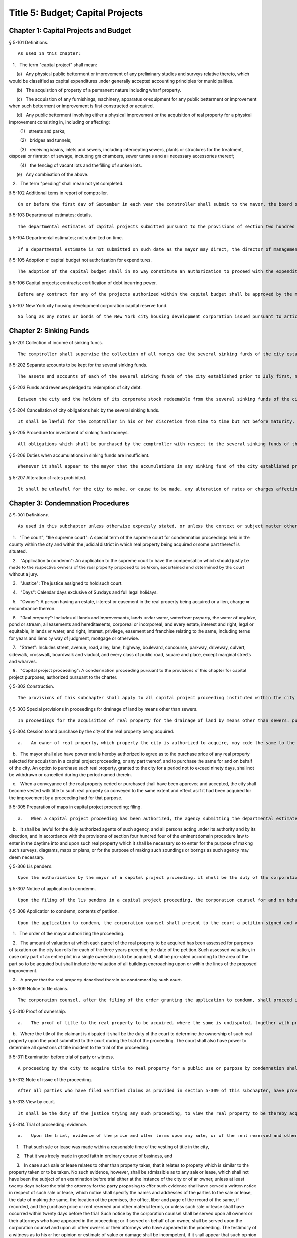 Title 5: Budget; Capital Projects
===================================================
Chapter 1: Capital Projects and Budget
--------------------------------------------------
§ 5-101 Definitions.  ::


	As used in this chapter:

   1.   The term "capital project" shall mean:

      (a)   Any physical public betterment or improvement of any preliminary studies and surveys relative thereto, which would be classified as capital expenditures under generally accepted accounting principles for municipalities.

      (b)   The acquisition of property of a permanent nature including wharf property.

      (c)   The acquisition of any furnishings, machinery, apparatus or equipment for any public betterment or improvement when such betterment or improvement is first constructed or acquired.

      (d)   Any public betterment involving either a physical improvement or the acquisition of real property for a physical improvement consisting in, including or affecting:

         (1)   streets and parks;

         (2)   bridges and tunnels;

         (3)   receiving basins, inlets and sewers, including intercepting sewers, plants or structures for the treatment, disposal or filtration of sewage, including grit chambers, sewer tunnels and all necessary accessories thereof;

         (4)   the fencing of vacant lots and the filling of sunken lots.

      (e)   Any combination of the above.

   2.   The term "pending" shall mean not yet completed.




§ 5-102 Additional items in report of comptroller.  ::


	On or before the first day of September in each year the comptroller shall submit to the mayor, the board of estimate and the council a statement showing the funded debt of the city at the close of business on the preceding thirtieth day of June and a statement setting forth the constitutional debt-incurring power, or debt limit, of the city as of the preceding first day of July.




§ 5-103 Departmental estimates; details.  ::


	The departmental estimates of capital projects submitted pursuant to the provisions of section two hundred fourteen of the charter shall clearly distinguish between those that are for new projects and those that are for the continuance of projects already under way. In the case of pending projects, estimates shall be submitted showing the amount required to continue such projects throughout the next fiscal year, the amount required to complete such projects and the amount already appropriated for such projects. Departmental estimates shall also include detailed estimates of new projects which the head of each agency believes should be undertaken within the ensuing fiscal year and the three succeeding fiscal years. Each departmental estimate shall include the estimated maintenance charges of the project when completed.




§ 5-104 Departmental estimates; not submitted on time.  ::


	If a departmental estimate is not submitted on such date as the mayor may direct, the director of management and budget shall cause to be prepared such estimate and data necessary to include a detailed estimate of all capital projects pending or which the director believes should be undertaken within the ensuing fiscal year and the three succeeding fiscal years. In no event later than the fifteenth day of January, or such earlier date as the mayor may direct, the director of management and budget will forward copies of such estimate to the secretary of the board of estimate, the council and each community board and borough board.




§ 5-105 Adoption of capital budget not authorization for expenditures.  ::


	The adoption of the capital budget shall in no way constitute an authorization to proceed with the expenditure of the funds except as provided in section two hundred twenty-eight of the charter.




§ 5-106 Capital projects; contracts; certification of debt incurring power.  ::


	Before any contract for any of the projects authorized within the capital budget shall be approved by the mayor, the comptroller shall certify in writing to the mayor that there is sufficient margin of constitutional debt-incurring power legally to enable the registration of such contract or contracts within such constitutional limitation.




§ 5-107 New York city housing development corporation capital reserve fund.  ::


	So long as any notes or bonds of the New York city housing development corporation issued pursuant to article twelve of the private housing finance law shall be outstanding and unpaid, amounts needed for the purpose of restoring the capital reserve fund to the maximum capital reserve fund requirement pursuant to such article are hereby authorized to be paid to the corporation for deposit therein from the sources specified in paragraph e of subdivision one of section six hundred fifty-six of such law; provided, however, that no such amounts are authorized to be paid in notes or bonds of the corporation issued for the purpose of making loans pursuant to article eight of the private housing finance law. However, such payments may be made, notwithstanding the issuance of notes and bonds of the corporation for the purpose of making loans pursuant to article eight of the private housing finance law provided that: (1) the corporation shall have delivered to the council a report describing the site selection criteria, standards for development plans, management program and other safeguards it will impose in making loans pursuant to article eight of the private housing finance law, which said report shall in any event be delivered to the council no later than August eight, nineteen hundred seventy-two; (2) the aggregate amount of loans to be made by the corporation pursuant to article eight of the private housing finance law for any fiscal year of the city shall be set forth in a statement which shall accompany the proposed executive capital budget (but not be considered a part thereof), as submitted to the board of estimate and council pursuant to section two hundred nineteen of the charter, and such aggregate amounts shall be adopted, and may thereafter be amended, in accordance with the procedures set forth in chapter nine of the charter for the adoption and amendment of the capital budget; and (3) the chairperson of the corporation shall certify with respect to each mortgage loan issued pursuant to article eight of the private housing finance law that the estimated revenues from the mortgage property, including subsidies, after rehabilitation will be sufficient in amount to secure repayment of the loan and interest thereon and to pay all of the necessary expenses of the mortgagor relating to such property.




Chapter 2: Sinking Funds
--------------------------------------------------
§ 5-201 Collection of income of sinking funds.  ::


	The comptroller shall supervise the collection of all moneys due the several sinking funds of the city established prior to July first, nineteen hundred eighty-one, and direct all necessary measures to complete their payment.




§ 5-202 Separate accounts to be kept for the several sinking funds.  ::


	The assets and accounts of each of the several sinking funds of the city established prior to July first, nineteen hundred eighty-one shall be kept separate and distinct, and they shall in all respects be administered as independent trusts, with the intent and purpose of preserving inviolate the rights of holders of corporate stock redeemable therefrom.




§ 5-203 Funds and revenues pledged to redemption of city debt.  ::


	Between the city and the holders of its corporate stock redeemable from the several sinking funds of the city established prior to July first, nineteen hundred eighty-one there is hereby declared to be a contract that the funds and revenues of the city, raised pursuant to section two hundred seventy-six of the charter and the rapid transit law as amended shall be applied to such sinking funds until all of such debt redeemable therefrom is fully redeemed and paid.




§ 5-204 Cancellation of city obligations held by the several sinking funds.  ::


	It shall be lawful for the comptroller in his or her discretion from time to time but not before maturity, to cancel any portion of the indebtedness of the city incurred on or after January first, eighteen hundred ninety-eight, which may be held by him or her in any sinking fund of the city established prior to July first, nineteen hundred eighty-one and which may by law be redeemable from such sinking fund.




§ 5-205 Procedure for investment of sinking fund moneys.  ::


	All obligations which shall be purchased by the comptroller with respect to the several sinking funds of the city established prior to July first, nineteen hundred eighty-one shall be transferred to the comptroller, and all transfers thereof shall be made by the comptroller. Obligations of the city which shall be purchased by the comptroller shall not be cancelled by the comptroller until the final redemption of the same, and all interest accruing therefrom shall regularly be paid to the appropriate sinking funds.




§ 5-206 Duties when accumulations in sinking funds are insufficient.  ::


	Whenever it shall appear to the mayor that the accumulations in any sinking fund of the city established prior to July first, nineteen hundred eighty-one will be insufficient to meet the payment of any corporate stock falling due in the next following fiscal year redeemable therefrom, it shall be the mayor's duty to include in the annual budget for such year, such an amount to be applied to the payment of such corporate stock as shall be sufficient to meet any such deficiency, and the amount shall be paid into such sinking fund.




§ 5-207 Alteration of rates prohibited.  ::


	It shall be unlawful for the city to make, or cause to be made, any alteration of rates or charges affecting any item or source of the revenues of the several sinking funds established prior to July first, nineteen hundred eighty-one or of the general fund which may tend to a diminution of the receipts from such sources of revenue, or either of them, except that it shall be lawful for the city to exempt places of public worship from the payment of any fee for the construction of vaults under the sidewalk or in front thereof.




Chapter 3: Condemnation Procedures
--------------------------------------------------
§ 5-301 Definitions.  ::


	As used in this subchapter unless otherwise expressly stated, or unless the context or subject matter otherwise requires, the following terms shall mean:

   1.   "The court", "the supreme court": A special term of the supreme court for condemnation proceedings held in the county within the city and within the judicial district in which real property being acquired or some part thereof is situated.

   2.   "Application to condemn": An application to the supreme court to have the compensation which should justly be made to the respective owners of the real property proposed to be taken, ascertained and determined by the court without a jury.

   3.   "Justice": The justice assigned to hold such court.

   4.   "Days": Calendar days exclusive of Sundays and full legal holidays.

   5.   "Owner": A person having an estate, interest or easement in the real property being acquired or a lien, charge or encumbrance thereon.

   6.   "Real property": Includes all lands and improvements, lands under water, waterfront property, the water of any lake, pond or stream, all easements and hereditaments, corporeal or incorporeal, and every estate, interest and right, legal or equitable, in lands or water, and right, interest, privilege, easement and franchise relating to the same, including terms for years and liens by way of judgment, mortgage or otherwise.

   7.   "Street": Includes street, avenue, road, alley, lane, highway, boulevard, concourse, parkway, driveway, culvert, sidewalk, crosswalk, boardwalk and viaduct, and every class of public road, square and place, except marginal streets and wharves.

   8.   "Capital project proceeding": A condemnation proceeding pursuant to the provisions of this chapter for capital project purposes, authorized pursuant to the charter.




§ 5-302 Construction.  ::


	The provisions of this subchapter shall apply to all capital project proceeding instituted within the city unless the context or subject-matter otherwise requires, but shall not apply to street closing proceedings, except as provided in section 5-459 of the code, nor to proceedings to acquire real property for rapid transit purposes.




§ 5-303 Special provisions in proceedings for drainage of land by means other than sewers.  ::


	In proceedings for the acquisition of real property for the drainage of land by means other than sewers, pursuant to an order of the department of health and mental hygiene, the time or times for the giving or publication of notices shall be one-half of that required in this subchapter for other proceedings, provided that any resultant one-half day shall be deemed a whole day. The time for the supreme court to hear objections to the tentative decree in any such drainage proceeding shall be two days.




§ 5-304 Cession to and purchase by the city of the real property being acquired.  ::


	   a.   An owner of real property, which property the city is authorized to acquire, may cede the same to the city upon such terms and conditions, including exemptions from assessments, as the mayor from time to time may prescribe, provided such real property be free from encumbrances inconsistent with the title to be acquired.

   b.   The mayor shall also have power and is hereby authorized to agree as to the purchase price of any real property selected for acquisition in a capital project proceeding, or any part thereof, and to purchase the same for and on behalf of the city. An option to purchase such real property, granted to the city for a period not to exceed ninety days, shall not be withdrawn or cancelled during the period named therein.

   c.   When a conveyance of the real property ceded or purchased shall have been approved and accepted, the city shall become vested with title to such real property so conveyed to the same extent and effect as if it had been acquired for the improvement by a proceeding had for that purpose.




§ 5-305 Preparation of maps in capital project proceeding; filing.  ::


	   a.   When a capital project proceeding has been authorized, the agency submitting the departmental estimate shall cause to be prepared five similar surveys, diagrams, maps or plans of the real property being acquired, stating thereon the amount or valuation at which each parcel of real property to be acquired has been assessed for purposes of taxation on the city tax rolls for each of the three years preceding the date of such selection; one of such surveys, diagrams, maps or plans to be filed in the office of such agency, the second to be filed in the office of the corporation counsel, the third to be filed in the office in which instruments affecting real property are required to be recorded in the county in which such real property is situated, the fourth to be filed in the office of the department of citywide administrative services, and the fifth to be filed in the department of design and construction.

   b.   It shall be lawful for the duly authorized agents of such agency, and all persons acting under its authority and by its direction, and in accordance with the provisions of section four hundred four of the eminent domain procedure law to enter in the daytime into and upon such real property which it shall be necessary so to enter, for the purpose of making such surveys, diagrams, maps or plans, or for the purpose of making such soundings or borings as such agency may deem necessary.




§ 5-306 Lis pendens.  ::


	Upon the authorization by the mayor of a capital project proceeding, it shall be the duty of the corporation counsel to file in the office of the clerk of the county where the real property to be acquired or any part thereof is situated, a notice of the pendency of such proceeding, according to the provisions of subdivision (B) of section four hundred two of the eminent domain procedure law.




§ 5-307 Notice of application to condemn.  ::


	Upon the filing of the lis pendens in a capital project proceeding, the corporation counsel for and on behalf of the city shall promptly proceed to give notice of the city's intention to apply to the supreme court for permission to condemn and ascertain damages, as provided in subdivision (B) of section four hundred two of the eminent domain procedure law.




§ 5-308 Application to condemn; contents of petition.  ::


	Upon the application to condemn, the corporation counsel shall present to the court a petition signed and verified by him or her, setting forth in addition to other requirements of the eminent domain procedure law, the following:

   1.   The order of the mayor authorizing the proceeding.

   2.   The amount of valuation at which each parcel of the real property to be acquired has been assessed for purposes of taxation on the city tax rolls for each of the three years preceding the date of the petition. Such assessed valuation, in case only part of an entire plot in a single ownership is to be acquired, shall be pro-rated according to the area of the part so to be acquired but shall include the valuation of all buildings encroaching upon or within the lines of the proposed improvement.

   3.   A prayer that the real property described therein be condemned by such court.




§ 5-309 Notice to file claims.  ::


	The corporation counsel, after the filing of the order granting the application to condemn, shall proceed in accordance with section four hundred three of the eminent domain procedure law and provide notice to file claims.




§ 5-310 Proof of ownership.  ::


	   a.   The proof of title to the real property to be acquired, where the same is undisputed, together with proof of liens or encumbrances, thereon, shall be submitted by the claimant to the corporation counsel, or to such assistant as the corporation counsel shall designate. The corporation counsel shall serve upon all parties or their attorneys, who have served upon him or her copies of their verified claims, a notice of the time and place at which the corporation counsel will receive such proof of title.

   b.   Where the title of the claimant is disputed it shall be the duty of the court to determine the ownership of such real property upon the proof submitted to the court during the trial of the proceeding. The court shall also have power to determine all questions of title incident to the trial of the proceeding.




§ 5-311 Examination before trial of party or witness.  ::


	A proceeding by the city to acquire title to real property for a public use or purpose by condemnation shall be deemed a special proceeding, in which testimony may be taken by deposition pursuant to the provisions of article thirty-one of the civil practice law and rules and subject to theprovisions of this section. The pendency of such a proceeding shall constitute special circumstances which render it proper that the deposition of any person not an owner be taken pursuant to sections three thousand one hundred one and three thousand one hundred six of the civil practice law and rules. Such deposition may be taken upon any question or issue in the proceeding and for the purpose of obtaining testimony as to any sale or lease as described in subdivision a of section 5-314 of this subchapter at the instance of the city or of any owner or at the direction of the court at any time after the expiration of the date fixed for filing claims. Any owner desiring to obtain testimony by deposition shall give at least five days' notice or, if service is made through the post office, at least eight days' notice to the corporation counsel and to all other owners or their attorneys who have duly filed their verified claims. If the corporation counsel shall desire to obtain testimony by deposition he or she shall give like notice to all owners or their attorneys who have duly filed and served on the corporation counsel copies of their verified claims. For the purpose of any such examination before trial brought on by an owner and noticed for and held at any office of the corporation counsel in the borough in which the real property is situated or at such other place as the corporation counsel shall designate, the corporation counsel shall at the expense of the city provide proper stenographic service and shall furnish to the owner bringing on such examination a copy of the typewritten transcript of such examination, duly certified by the officer before whom the same was taken. In all other cases, the party bringing on such examination shall at his or her own cost and expense provide proper stenographic service and shall furnish to the corporation counsel two copies of the typewritten transcript of such examination duly certified by the officer before whom it was taken. The deposition of a witness need not be subscribed by such witness, if such subscription shall be waived by the parties appearing upon the witness' examination. The corporation counsel, at the office address subscribed by him or her upon the papers in the proceeding, shall from and after the date of his or her receipt thereof keep on file, available for inspection by all parties to the proceeding a certified copy of each deposition in the proceeding.




§ 5-312 Note of issue of the proceeding.  ::


	After all parties who have filed verified claims as provided in section 5-309 of this subchapter, have proved their title or have failed to do so after being notified by the corporation counsel of the time and place when and where such proof of title would be received by him or her, the corporation counsel shall serve upon all parties or their attorneys who have appeared in the proceeding a note of issue as provided in section five hundred six of the eminent domain procedure law. The clerk of the court must thereupon enter the proceeding upon the proper calendar according to the date of the entry of the order granting the application to condemn. When the note of issue has been served and filed, the proceeding must remain on the calendar until finally disposed of.




§ 5-313 View by court.  ::


	It shall be the duty of the justice trying any such proceeding, to view the real property to be thereby acquired in accordance with section five hundred ten of the eminent domain procedure law. Where title to real property being acquired in a proceeding shall have been vested in the city, and buildings or improvements situated thereon shall have been removed or destroyed by the city or pursuant to its authority prior to the trial of the proceeding, and whereby the justice trying the proceeding is deprived of a view of the buildings or improvements so removed or destroyed, the fact that the justice has not had a view thereof shall not preclude the court from receiving on the trial of the proceeding testimony and evidence, as to the damage sustained by the claimant by reason of the taking thereof, when offered on behalf of either the claimant or the city.




§ 5-314 Trial of proceeding; evidence.  ::


	   a.   Upon the trial, evidence of the price and other terms upon any sale, or of the rent reserved and other terms upon any lease, relating to any of the property taken or to be taken or to any other property in the vicinity thereof, shall be relevant, material and competent, upon the issue of value or damage and shall be admissible on direct examination if the court shall find the following:

      1.   That such sale or lease was made within a reasonable time of the vesting of title in the city,

      2.   That it was freely made in good faith in ordinary course of business, and

      3.   In case such sale or lease relates to other than property taken, that it relates to property which is similar to the property taken or to be taken. No such evidence, however, shall be admissible as to any sale or lease, which shall not have been the subject of an examination before trial either at the instance of the city or of an owner, unless at least twenty days before the trial the attorney for the party proposing to offer such evidence shall have served a written notice in respect of such sale or lease, which notice shall specify the names and addresses of the parties to the sale or lease, the date of making the same, the location of the premises, the office, liber and page of the record of the same, if recorded, and the purchase price or rent reserved and other material terms, or unless such sale or lease shall have occurred within twenty days before the trial. Such notice by the corporation counsel shall be served upon all owners or their attorneys who have appeared in the proceeding; or if served on behalf of an owner, shall be served upon the corporation counsel and upon all other owners or their attorneys who have appeared in the proceeding. The testimony of a witness as to his or her opinion or estimate of value or damage shall be incompetent, if it shall appear that such opinion or estimate is based upon a sale or lease of any of the property taken or to be taken or of any of the property in the vicinity thereof, which shall not have been the subject of an examination before trial, unless it shall have been specified in a notice served as aforesaid or shall have occurred within twenty days before the trial.

   b.   Upon the trial, no map or plan of proposed streets, drains or sewers for the subdivision and improvement of any property, nor any drawing or other specification of excavation or filling or piling or of any proposed structure above or under ground deemed necessary or proper to provide a foundation for a suitable or adequate improvement, or of any other structure or improvement not existing on the property on the date that title thereto may vest in the city, nor any oral or written estimate or cost or expense of constructing the streets, drains or sewers in conformity with such map or plan, nor any oral or written estimate of the cost of making such excavation or filling or piling or of constructing any such other proposed structure or improvement in conformity with such drawing or other specification thereof, nor any evidence of value of damage based upon any of the foregoing, shall be received in evidence, unless the party offering the same in evidence shall have served upon the adverse party, at least thirty days prior to the trial, a notice of intention to offer such evidence on the trial and of the particulars thereof, including a true copy of the map or plan or drawing and other specifications and estimate of cost or expense to be so offered in evidence, provided, however, that when offered such evidence shall be subject to objection upon any legal ground.

   c.   Upon the trial, no evidence shall be admitted, as against an owner of real property being acquired, of an offer made by or on behalf of such owner for the sale of his or her property or any part thereof to the city, or for the sale or assignment of any right and title to the award or awards, or any part thereof, to be made for such property or any part thereof, in the proceeding; nor shall any evidence be received, as against the city, of any offer made to such owner, by or on its behalf, for the purchase of such property or any part thereof or for the purchase of the award or awards or any part thereof, to be made for such property, or any part thereof, in the proceeding.




§ 5-315 Maps to be supplied court.  ::


	   a.   The agency submitting the departmental estimate for a capital project shall furnish to the court such surveys, diagrams, maps and plans as the court shall require, to enable the court to hear and determine the claims of the owners of the real property affected by the proceeding. Such surveys, diagrams, maps and plans shall distinctly indicate by separate numbers, the names of the claimants to, or of the owners of the respective parcels of real property to be taken in such proceedings, so far as the same are known, and shall also specify in figures with sufficient accuracy the dimensions and bounds of each of such tracts to be taken. The court may require any agency of the city, if the corporation counsel shall approve, to furnish such other surveys, diagrams, maps and plans and such other information as shall aid and assist the court in the trial or determination of the proceeding.

   b.   It shall be lawful for the duly authorized agents of the agency furnishing such surveys, diagrams, maps and plans, and all persons acting under their or its authority and by their or its direction, to enter in the daytime into and upon such real property which it shall be neces- sary so to enter, for the purpose of making such surveys, diagrams and maps or plans as such agency shall deem necessary.




§ 5-316 Clerks to be furnished the court.  ::


	The corporation counsel and the comptroller, in a capital project proceeding, shall furnish the court such necessary clerks and other employees and shall provide such suitable offices for such clerks and employees as may be required to enable the court to fully and satisfactorily discharge the duties imposed by law.




§ 5-317 Tentative decree; what to contain; where filed.  ::


	   a.   The court, after hearing such testimony and considering such proofs as may be offered, shall ascertain and estimate the compensation which should justly be made by the city to the respective owners of the real property being acquired. The court shall instruct the corporation counsel to prepare separate tabular abstracts of its estimate of damage.

   b.   The tabular abstract of the estimated damage shall set forth separately the amount of loss and damage, the names of the respective owners of each and every parcel of real property affected thereby as far as the same shall be ascertained, and a sufficient designation or description of the respective lots or parcels of real property acquired, by reference to the numbers of the respective parcels indicated upon the surveys, diagrams, maps or plans used by the court, or copies thereof, which, together with all of the affidavits and proofs upon which such estimates are based, shall accompany or be attached to such tabular abstracts.

   c.   The finance department shall furnish to the corporation counsel sets of the tax maps of the city in duplicate for filing therein and for convenience of reference thereto in the tabular abstract of estimated damage. The surveyor of the finance department shall make and furnish all necessary surveys and corrections of the section maps, necessary to keep the maps furnished to the corporation counsel as accurate as practicable.

   d.   Such tabular abstract or abstracts shall be signed by the justice trying the proceeding and filed with the clerk of the court in the county in which the order granting the application to condemn was filed and when so filed such abstract or abstracts shall constitute the tentative decree of the court as to awards for damages.




§ 5-318 Agreements for compensation to be awarded for the removal of structures from premises being acquired.  ::


	   a.   The mayor, prior to the purchase of the premises being acquired, upon which buildings or parts of buildings or other structures are erected, or prior to the signing of the final decree of the court, may agree with the owner or owners thereof, or any person having a beneficial interest therein, in case title thereto has not vested in the city:

      1.   As to the cost and compensation to be allowed and paid to them to remove such buildings or parts of buildings or other structures, and

      2.   That such sum or sums shall be the compensation to be awarded by the court, or allowed for the damage done such buildings or parts of buildings or other structures by virtue of such proceeding. Such agreement may also be made as a condition of the sale by the city, at private sale, of its interest in such buildings or parts of buildings or other structures, after vesting of title thereto, to the owner or owners of the award or awards therefor or other persons having an interest therein.

   b.   Such buildings or parts of buildings or other structures shall not, in any case, be relocated or re-erected within the lines of any proposed street or other public improvement. The mayor shall prescribe such conditions in the terms of sale, which, if broken, shall entitle the city to a resale of such property and which shall revest title thereto in the city.

   c.   The court shall accept such agreed amounts of compensation for the removal of buildings or parts of buildings or other structures as the amounts to be awarded as such compensation and include the same in the tentative and final decrees.




§ 5-319 Separate and partial tentative and final decrees.  ::


	   a.   The court upon the authorization of the mayor, may make a separate and partial tentative decree and a separate and partial final decree embracing the entire real property being acquired therein, or successive sections or parcels thereof.

   b.   Whenever a separate and partial tentative and final decree or decrees shall have been authorized, the corporation counsel may file in the office of the county clerk and in the office in which instruments affecting real property are required to be recorded in the county in which the order granting the application to condemn is filed, a survey or map showing the part of the real property being acquired as to which a separate and partial tentative and final decree has been authorized, subdivided into parcels corresponding with separate ownerships thereof, as far as ascertained, and the corporation counsel and the court shall proceed with the ascertainment and determination of the damages with relation to the real property shown on such partial damage map in the same manner as provided for the ascertainment and determination of damages with relation to the entire real property embraced in the proceeding.

   c.   In case a separate and partial final decree or decrees as to damage, including part of the real property being acquired in the proceeding, shall have been made or filed therein and the justice who made and filed the separate and partial final decree or decrees as to damage shall have died or retired from the bench, or become incapacitated for any reason, the corporation counsel and the court shall proceed with the ascertainment and determination of damage with relation to the remaining real property damaged in the same manner as provided for the ascertainment and determination of damage with relation to the entire real property being acquired and shall make a separate and partial tentative and final decree as to damage as to all the real property being acquired in the proceeding, which shall not have been included in prior separate and partial final decrees as to damage. All provisions of this subchapter relating to tentative and final decrees shall apply to the separate and partial final decrees as to damage so made, provided, however, that the provision making it the duty of the justice to view the property being acquired shall not apply in case the buildings or improvements on the property or the part thereof being acquired shall have been removed or destroyed by the city or pursuant to its authority prior to the time the matter shall have been assigned to such justice for trial.




§ 5-320 Notice to file objections; objections; hearings.  ::


	   a.   Upon the filing of the tentative decree the corporation counsel shall give notice, by advertisement in the City Record, of the filing of such tentative decree and that the city and all other parties interested in such proceedings, or in any of the real property affected thereby, having an objection thereto, shall file such objections, in writing, duly verified in the manner required by law for the verification of pleadings in an action, setting forth the real property owned by the objector, and such objector's post office address, in the office in which the tentative decree was filed within fifteen days after such publication in a capital project proceeding. Such notice shall be so published for a period of ten days in a captial project proceeding. Similar notice shall be given of the filing of any new, supplemental or amended tentative decree, and for the filing of objections thereto. The notice shall further state that the corporation counsel on a date specified in the notice will apply to the justice who made the tentative decree to fix a time when he or she will hear the parties objecting thereto.

   b.   After the filing of the tentative decree or of any new, or supplemental, or amended tentative decree, no award for damages shall be diminished without notice to the owner of the real property affected or the owner's attorney appearing in the proceeding and an opportunity given for a hearing in regard thereto before signing the final decree.

   c.   Every party objecting to the tentative decree or to the new supplemental or amended tentative decree or such party's attorney, within the time specified in the notice to file objections, shall serve on the corporation counsel a copy of such verified objections.

   d.   Upon the application of the corporation counsel, the justice shall fix the time when he or she will hear the parties so objecting and desiring to be heard. At the time so fixed the justice shall hear the person or persons who have objected to the tentative decree, or to the new, supplemental or amended tentative decree, and who may then and there appear, and shall have the power to adjourn from time to time until all parties who have filed objections and who desire to be heard shall have been fully heard.




§ 5-321 Final decree; preparation thereof; what to contain.  ::


	   a.   After considering the objections, if any, and making any corrections or alterations in the tentative decree as to awards for damage, the justice trying the proceeding shall give instructions to the corporation counsel as to the preparation of the final decree. Such decree shall consist of the tentative decree, altered and corrected in accordance with the instructions of the justice; of the final awards, as determined by the court, set opposite the respective damage parcel numbers in a column headed "final award" in the tabular abstract of awards for damage; of a statement of the facts conferring upon the court jurisdiction of the proceeding; and of such other matters as the court shall require to be set forth. The final decree shall also contain a statement that the amounts set opposite the respective damage parcel numbers in the column headed "final awards" in the tabular abstract of awards for damage constitute and are the just compensation which the respective owners are entitled to receive from the city. The final decree shall also set forth the names of the respective owners of the several parcels acquired, but in all cases where the owners are unknown or not fully known to the court, it shall be sufficient to set forth and state in general terms in the decree the respective sums to be allowed and paid to the owners of the respective parcels for loss and damage without specifying their names or their estates or interests therein, and in such case the owners may be specified as unknown.

   b.   To the final decree shall be attached the surveys, diagrams, maps or plans referred to in subdivision a of section 5-315 of this subchapter, duly corrected, when necessary. Such decree shall set forth the several parcels taken by reference to the numbers of such parcels on the respective surveys, diagrams, maps or plans, and it shall not be necessary to describe any parcels acquired by metes and bounds.

   c.   Should any errors exist in the tentative decree, or in the surveys, diagrams, maps or plans attached thereto, or should there occur, between the date of the tentative decree and the time of the signing by the court of the final decree, any changes in ownership resulting in changes in the size of area, by subdivision or otherwise, of any of the parcels of any real property to be acquired, the court may alter and correct the respective surveys, diagrams, maps or plans to show such changes in such final decree. At the time of the entry of the final decree, the court shall direct that the maps furnished to the corporation counsel in the proceeding shall be revised and altered in agreement with the tax maps as of the date of the entry of such decree.




§ 5-322 Filing of final decree as to damage where objections and the filing of a tentative decree are waived.  ::


	   a.   Notwithstanding any other provision of this subchapter, in any case where the owner of any real property affected by any proceeding under this subchapter or the owner's attorney and the corporation counsel enter into an agreement in writing whereby it is agreed that with respect to the award of damages in relation to such property, the filing of a tentative decree, the giving of notice to file objections and the filing and hearing of objections are waived, the filing of a tentative decree, the giving of such notice and the hearing of objections in relation to such award shall not be required.

   b.   In a capital project proceeding, the court may make a separate and partial final decree or decrees determining the final awards to any owners of real property affected by the proceeding who have entered into such waiver agreements or in whose behalf such agreements have been made by their attorneys, or where such agreements have been so entered into by or in behalf of all owners of real property affected by such proceeding, the court may make a final decree determining the final awards to such owners. In accordance with the procedure regularly governing where the provisions of subdivision a of this section are not applicable, the court may make such separate and partial tentative or final or other decrees as may be appropriate for the determination of awards to owners of real property affected by the proceeding who have not entered into such agreements and in whose behalf such agreements have not been made by their attorneys.

   c.   1.   Any separate and partial final decree or final decree determining final awards to owners of real property by whom or in whose behalf such waiver agreements have been so entered into shall be prepared by the corporation counsel in accordance with the instructions of the justice trying the proceeding, and shall set forth the following:

         (a)   such awards, as determined by the court, set opposite the respective damage parcel numbers;

         (b)   the facts conferring jurisdiction over the proceeding upon the court and such other matters as the court shall require to be included;

         (c)   a statement that the amounts set opposite the respective damage parcel numbers constitute and are just compensation which the respective owners are entitled to receive from the city; and

         (d)   the names of the respective owners of the several parcels acquired, as far as the same shall have been ascertained, but in all cases where the owners are unknown or not fully known to the court, it shall be sufficient to set forth and state in general terms in the decree the respective sums to be allowed and paid to the owners of the respective parcels for loss and damage, without specifying their names or their estates or interests therein, and in such case the owners may be specified as unknown.

      2.   If any such decree is the first separate and partial final decree or final decree filed in such proceeding, there shall be attached thereto the surveys, diagrams, maps or plans referred to in subdivision a of section 5-315 of this subchapter, duly corrected, when necessary. Any such decree referred to in this subdivision shall set forth the several parcels taken by reference to the numbers of such parcels on the respective surveys, diagrams, maps, or plans, and it shall not be necessary to describe any parcels acquired by metes and bounds.




§ 5-323 Final decree; how filed; effect.  ::


	   a.   The final decree, together with all affidavits and proofs upon which the same is based, shall be filed in the office of the clerk of the county in which the order granting the application to condemn was filed, and a certified copy of such decree shall be filed in the office in which instruments affecting real property are required to be recorded, in every county in which any part of the real property affected is situated and shall be filed in the department of citywide administrative services of the city of New York.

   b.   The final decree, unless set aside or reversed on appeal, shall be final and conclusive as well upon the city as upon the owners of the real property mentioned therein, and also upon all other persons whomsoever.




§ 5-324 Appeal to appellate division.  ::


	The city or any party or person affected by the proceeding and aggrieved by the final decree of the court therein as to awards may appeal to the appellate division of the court. An appeal from the final decree of the court must be taken within thirty days after notice of the filing of such final decree. Except as herein otherwise provided, such appeal shall be taken and heard in the manner provided by the civil practice law and rules and the rules and practice of the court in relation to appeals from orders in special proceedings, and such appeal shall be heard and determined by such appellate division upon the merits both as to matters of law and fact. The determination of the appellate division shall be in the form of an order. The taking of an appeal by any person or persons shall not operate to stay the proceedings under this subchapter except as to the particular parcel of real property with which the appeal is concerned. The final decree of the court shall be deemed to be final and conclusive upon all parties and persons affected thereby, who have not appealed. Such appeal shall be heard upon the evidence taken by the court or such part or portion thereof as the justice who made the decree may certify, or the parties to such appeal may agree upon as sufficient to present the merits of the questions in respect to which such appeal shall be had. An appeal taken but not prosecuted within six months after the filing of the notice of appeal, unless the time within which to prosecute the same shall have been extended by an order of the court, shall be deemed to have been abandoned and no agreement between the parties extending the time within which such appeal may be prosecuted shall vary the provisions hereof. When a final decree of the court shall be reversed on appeal, such reversal shall not divest the city of title to the real property affected by the appeal.




§ 5-325 Appeal to court of appeals.  ::


	An appeal to the court of appeals may be taken by the city or any person or party interested in the proceeding and aggrieved by the order of the appellate division. Such appeal shall be taken and heard in the manner provided by the civil practice law and rules and the rules and practice of the court of appeals in relation to appeals from orders in special proceedings. An appeal taken but not prosecuted within six months after the filing of the notice of appeal, unless the time within which to prosecute the same shall have been extended by an order of the court, shall be deemed to be abandoned, and no agreement between the parties to the appeal extending the time to prosecute the same shall vary the provisions hereof. The court of appeals may affirm or reverse the order appealed from, and may make such order or direction as shall be appropriate to the case. If the final decree or decrees of the court shall be reversed by the court of appeals, such reversal shall not divest the city of title to the real property affected by the appeal.




§ 5-326 Taxation of costs, charges and expenses.  ::


	   a.   The bill of the reasonable and necessary costs, charges and expenses which by law are required to be taxed shall not be paid or allowed until they shall have been taxed by the court after notice given as in this section provided. Upon such taxation, due proof of the nature and extent of the services rendered and the disbursements charged shall be furnished, and no unnecessary costs or charges shall be allowed. All items in the bill shall be stated in detail and shall be accompanied by such proof of the reasonableness thereof and the necessity therefor, as is now required by law and the practice of the court upon taxation of costs and disbursements in other special proceedings or actions in such court. Proof by affidavit shall also be given of the dates of rendering services. No such claim for compensation, in a capital project proceeding, shall be allowed or paid unless it be accompanied by a certificate of the comptroller setting forth that the same has been audited and examined, and further certifying the result of such audit and examination. Such certificate shall be presumptive evidence of the correctness, reasonableness and necessity of such bill.

   b.   In a capital project proceeding, the corporation counsel shall be given five days' notice of the taxation of the bill of costs, charges and expenses.

   c.   Property owners appearing in the proceedings shall not be entitled to recover counsel fees, costs, disbursements or allowances, except as provided in sections seven hundred one and seven hundred two of the eminent domain procedure law.




§ 5-327 Damages; when, how and to whom paid.  ::


	   a.   All damages awarded by the court, with interest thereon from the date title to the real property acquired shall have vested in the city and all costs, charges and expenses which may have been taxed shall be paid by the city to the respective owners mentioned or referred to in the final decree or to the persons in whose favor such costs, charges and expenses were taxed, as hereinafter provided.

   b.   In a capital project proceeding, payment shall be made within two calendar months after the entry of the final decree. In default of such payment, the owners or other persons entitled to be paid in the proceeding may at any time after application first made to the comptroller therefor, sue for and recover the amount due, with lawful interest, and the costs of such suit. Upon the application to the comptroller for payment, the applicant may state that any outstanding taxes, assessments or other liens may be deducted from the amount otherwise payable, and in that event, the fact that there are outstanding taxes, assessments or other liens shall not impair or invalidate such application nor operate as a bar to the collection of interest upon the amount awarded less the amount of such outstanding taxes, assessments or other liens.

   c.   Payment of an award to a person named in the final decree as the owner thereof, if not under legal disability, shall in the absence of notice in writing to the comptroller of adverse claims thereto, protect the city.

   d.   Where an award shall be paid to a person not entitled thereto, the person to whom it ought to have been paid may sue for and recover such award, with lawful interest and costs of suit, as so much money had and received to his or her use by the person to whom the same shall have been paid.

   e.   1.   When an owner in whose favor an award shall have been made in a final decree, shall be under legal disability or absent from the city, and when the name of the owner shall not be set forth or mentioned in the final decree or when the owner, although named in such decree, cannot, upon diligent inquiry, be found, or where there are adverse or conflicting claims to the money awarded as compensation, the city shall pay such award into the supreme court, to be secured, disposed of, invested or paid out as such court shall direct, and such payment shall be as valid and effectual in all respects as if made to the owner or other person entitled thereto.

      2.   In default of such payment into court, the city shall be and remain liable for such award, with lawful interest thereon from the date upon which title to the real property for which said award was made vested in the city, in a capital project proceeding.




§ 5-328 Advance payments.  ::


	The mayor may authorize the comptroller to pay to the person entitled to an award for real property acquired in a proceeding, in advance of the final determination of such person's damages pursuant to the requirements of article three of the eminent domain procedure law, a sum to be determined by the corporation counsel, after an appraisal of the damages sustained by such person by the expert or experts employed by the corporation counsel less any liens or encumbrances of record upon such property, which amount shall be certified to the comptroller by the corporation counsel. The mayor shall authorize the comptroller to cause to be published in the City Record for ten consecutive days a notice stating that the comptroller is ready to pay such persons entitled to awards for real property acquired in such proceed-ing, in advance of the final determination of their damage. Such notice shall describe the property for which such advance payment may be made by tax block and lot numbers or the damage parcel numbers of the real property involved. Before any such advance payment shall be made, the comptroller shall procure the certificate of the corporation counsel showing the amount to be paid to the claimant, that said amount does represent one hundred percent of the city's appraised valuation and that the person to whom payment is to be made is the person legally entitled to receive the same. In case the person entitled to an award at the date of the vesting of title to the real property in the city shall have transferred or assigned his or her claim, such transfer or assignment made by such person, or by his or her successor in interest or legal representative, shall not become binding upon the city unless the instrument or instruments evidencing such transfer or assignment shall have been executed and filed in the office of the comptroller prior to any such advance payment. When any such advance payment shall have been made, the comptroller, on paying the awards made for the real property acquired, shall deduct from the total amount allowed as compensation the sum advanced plus interest thereon from the date of the payment of such advance to the date of the final decree and the balance shall be paid as provided in section 5-327 of this subchapter.




§ 5-329 Purchase of awards by the city.  ::


	   a.   In any proceedings instituted pursuant to any of the provisions of this subchapter, or pursuant to the provisions of any other statute providing for the acquisition of title to real property by the city, in which title thereto shall have become vested in such city prior to the entry of the final decree of the court, the mayor shall have power and is hereby authorized to purchase or to approve the purchase on behalf of the city from the individuals or corporations who were the owners of such real property at the date of the vesting of title thereto, or their successors in interest or legal representatives, their right and title to the award or awards, or any part thereof, to be made in such proceeding and to take an assignment thereof to the city. If such owner or owners or their successors in interest or legal representatives shall have transferred or assigned such claim, such transfer or assignment made by such owner or owners or by their successors in interest or legal representatives shall not become binding upon the city unless the instrument or instruments evidencing such transfer or assignment shall have been executed and filed in the office of the comptroller as provided in section 5-330 of this subchapter, prior to the completion of such purchase by the city.

   b.   An option granted to the city to purchase such award or awards for a period not to exceed six months shall not be withdrawn or cancelled during the period named therein.




§ 5-330 Instruments assigning or pledging awards.  ::


	In case of the pledge, sale, transfer or assignment of an award by the person entitled to receive the same by virtue of the final decree of the court, or by other order of the court, the instrument evidencing such pledge, sale, transfer or assignment, acknowledged or proved as instruments are required to be acknowledged or proved for the recording of transfers of real property, shall be filed in the office of the comptroller, who shall endorse on such instrument its number and the hour, day, month and year of its receipt. If an assignment of an award be contained in an instrument recorded in an office in which instruments affecting real property are by law required to be recorded, a certified copy thereof may be filed in the office of the comptroller in place of the original. An alphabetical index shall be kept under the names of the pledgor or assignor, and of the pledgee or assignee, stating the title of the proceeding, the time of the filing of the instrument, the file number thereof, and what part of the award is assigned thereby. A memorandum of the file number of the instrument shall be made by the comptroller on the duplicate decree of the court opposite the place where the amount of the award so assigned is set forth. Every such instrument not so filed shall be void as against any subsequent pledgee or assignee in good faith and for a valuable consideration from the same pledgor or assignor, his or her heirs, administrators or assigns, of the same award or any portion thereof, the assignment of which is first duly filed in the office of the comptroller. Payment to the assignee or pledgee shown to be entitled to the award by such record in the office of the comptroller shall protect the city from liability to any other person or persons.




§ 5-331 Correction of defects.  ::


	The court at any time may correct any defect or informality in any notice, petition, pleading, order or decree in the proceeding, or cause real property affected by such defect, informality or lack of jurisdiction to be excluded therefrom, or other real property affected by such defect, informality or lack of jurisdiction to be included therein by amendment, upon ten days' notice, published and posted as provided for the institution of the proceeding, and may direct such further notices to be given to any party in interest as it shall deem proper.




§ 5-332 Order to expedite proceeding.  ::


	At any time after the date of entry of the order granting the application to condemn, the corporation counsel, or any owner may apply to the court for an order directing any owner or owners, or the corporation counsel, as the case may be, to show cause why further proceedings under this subchapter on the part of such owner or owners or of the corporation counsel should not be expedited. Upon the hearing directed by such order to show cause, the court in its discretion may make an order directing that such proceedings be expedited in the manner stated therein and also making such further directions with respect to the particulars shown upon the application as shall be just and proper in the premises.




§ 5-333 Discontinuance of proceedings by the mayor.  ::


	The mayor may effect a discontinuance of any proceeding as to the whole or a part of the lands to be acquired in such proceeding, at any time before title to the real property to be thereby acquired shall have vested in the city, and may cause new proceedings to be taken for the condemnation of such real property. In case of such discontinuance, however, the city shall adhere to the provisions of section seven hundred two of the eminent domain procedure law and the reasonable actual cash disbursements, necessarily incurred and made in good faith by any party interested, shall be paid by the city, after the same shall have been taxed by a justice of the supreme court, upon ten days' notice of such taxation being previously given to the corporation counsel, provided the application to have such disbursements taxed shall be made and presented to the court within one year after the action of the mayor. For the purposes of this section, the fair and reasonable value of the services of an attorney retained by any interested party to represent such party's interests in said condemnation proceedings, whether on a contingent fee basis or otherwise, if such retainer be made in good faith, shall be deemed to be an actual cash disbursement, necessarily incurred by such interested party and shall be taxable in the same manner as other disbursements. The amounts taxed as disbursements shall be due and payable thirty days after written demand for payment thereof shall have been filed with the comptroller.




§ 5-334 Vesting of title; date of; seizin*; possession.  ::


	   a.   The title to any piece or parcel of the real property authorized to be acquired hereunder for any public improvement or for any public purpose shall be vested in the city upon the entry of the order granting the application to condemn, in a capital project proceeding, in accordance with section four hundred two of the eminent domain procedure law.

   b.   Upon the date when title to the real property shall have vested as provided in subdivision a of this section, the city, in a capital project proceeding shall become and be seized in fee of or of an easement in, over, upon, or under such real property as the mayor may have determined, the same to be held, appropriated, converted and used for the purposes for which the proceeding was instituted.

   c.   The city or any person acting under its authority, or the agency which upon the acquisition of title to such real property will have jurisdiction thereof, shall immediately or any time thereafter take possession of such property without suit or other judicial proceedings in accordance with the provisions of the eminent domain procedure law pertaining to possession.




§ 5-335 Vesting of title; effect of, upon real property contracts.  ::


	   a.   Where the whole of any lot or parcel of real property, under lease or other contract, shall be taken, all the covenants, contracts and engagements between landlord and tenant or any other contracting parties touching the same, or any part thereof, upon the vesting of title in the city, shall cease and determine and be absolutely discharged. Where part only of any lot or parcel of real property so under lease or other contract shall be so taken, all contracts and engagements respecting the same, upon such vesting of title, shall cease and determine and be absolutely discharged, as to the part thereof so taken, but shall remain valid and obligatory as to the residue thereof.

   b.   All persons in possession of such premises at the time of the vesting of title thereto in the city, shall at the option of the city become tenants at will of such city and shall, unless the parties otherwise agree in writing, pay the same rent in effect immediately prior to vesting of title or unless within ten days after the vesting of title they shall elect to vacate and give up their respective holdings.

   c.   Where a person or persons in possession of the premises at the time of vesting of title thereto are the owners thereof, such person or persons shall at the option of the city become tenants at will of such city, unless within ten days after the vesting of title they shall elect to vacate and give up their holdings. Where such person or persons fail to vacate and give up their holdings, and become tenants at will of the city as herein provided, such person or persons shall pay the reasonable value for the use and occupancy of the premises.

   d.   Where a person in possession is entitled to an award in such proceeding the rental as provided in subdivision b and the sum fixed for use and occupation as provided in subdivision c herein, during the period between the date of vesting of title in the city and the date of the actual payment of the award, shall be a lien against such award, subject only to liens of record at the time of the vesting of title in the city.




§ 5-336 Rights of certain owners of property condemned for public use.  ::


	   1.   Notwithstanding any general, special or local law to the contrary, where rent is paid for the use of land on which a one or two family dwelling has been constructed, in the event of condemnation for public use a separate award shall be made to the owner of the land and a separate award shall be made to the owner of the dwelling except where there is a written agreement to the contrary.

   2.   In no event shall the total of the awards, as above, be in excess of what a single award would have been.




§ 5-337 Title acquired for streets and courtyards.  ::


	   a.   The title acquired in real property required for any streets shall be kept in trust, that the same be appropriated and kept open for, or as part of a public street, forever, in like manner as the other streets in the city are and of right ought to be.

   b.   The mayor, at the time of authorizing the proceedings in which lands are to be acquired for courtyard purposes, may determine whether the fee or an easement shall be acquired in lands required therefor, and the mayor may prescribe such conditions and limitations on the title so to be acquired and as to the temporary or permanent use of the land so to be acquired as he or she may deem proper. The title which the city shall acquire to the lands required for courtyard purposes shall be such as the mayor shall determine. Such title shall be held by the city subject to such limitations and conditions as to title thereto, or as to the use thereof, as the mayor shall prescribe. If not inconsistent with such limitations and conditions as to title or as to the use, land acquired for courtyard purposes may be devoted to general street uses whenever the board of estimate shall determine that the public interest requires such use.

   c.   The title in fee acquired by the city to real property, except for street and courtyard purposes, shall be a fee simple absolute.




§ 5-338 Title acquired for streets; subject to certain easements.  ::


	If any individual or corporation, before the entry of the order granting the application to condemn, has acquired any easement for the purpose of laying or maintaining in the real property to be acquired for street purposes in a proceeding pursuant to this subchapter, underground pipes or conduits for the distribution of water, gas, steam or electricity, or for pneumatic service, such easement shall not be extinguished, but the title to the real property so to be acquired for the purposes authorized shall be taken subject to such easement; provided, however, that nothing herein contained shall be so construed as to limit the power of the city to acquire by purchase or by condemnation proceedings the entire plant or service of such individual or corporation, or to acquire such easement in such street in any other appropriate proceedings.




§ 5-339 Title acquired for streets; subject to rights of railroads.  ::


	The city may acquire for street purposes title in fee or to an easement, as may be determined by the mayor to any real property heretofore acquired through purchase or condemnation by any railroad corporation in the boroughs of Brooklyn and Queens for its corporate purposes and which real property lies within the lines of, is adjacent to, adjoins or separates any street or any part or parts thereof, now or hereafter laid out upon the city map, where the state commissioner of transportation certifies that the ownership or exclusive use of such real property or easement thereover is no longer necessary to the carrying out of such corporate purposes. Such title or easement, however, shall be acquired by the city subject to the right of the corporation to continue to use such real property during the term of its corporate existence and for its corporate purposes, or in lieu thereof to use for a like term and like purposes such other portion of the streets within which such real property shall lie, as the public service commission shall designate.




§ 5-340 Title acquired for intercepting sewer purposes; over railroad lands.  ::


	Notwithstanding any provisions of the railroad law or of any other statute, general or special, the city is hereby authorized and empowered to acquire title in fee or to a permanent or temporary easement, as may be determined by the mayor, in, under, through, over and across the lands of any railroad company, in any borough of the city, necessary to construct and maintain an intercepting sewer and the appurtenances thereunto appertaining, including grit chambers, in any such borough.




§ 5-341 Definitions.  ::


	As used in this subchapter, unless otherwise expressly stated, or unless the context or subject matter otherwise requires, the following terms shall mean:

   1.   "Improvement": The laying out, widening, extending or relocating a park, public place, highway or street, or the acquisition of title to real property required for laying out, widening, extending or relocating a park, public place, highway or street.

   2.   "Excess lands", or "additional lands", or "additional real property": The real property in addition to the real property needed or required for laying out, widening, extending or relocating a park, public place, highway or street.




§ 5-342 Construction.  ::


	The provisions of this subchapter shall be construed as supplementing and extending the effect of the provisions of subchapter one of this chapter so as to provide for the acquisition of title to additional lands in connection with an improvement and nothing in this subchapter contained shall be construed as limiting the effect of the provisions of such subchapter one in their application to the acquisition of title to real property required for an improvement when acquired in a proceeding in which additional lands shall or shall not be acquired, except as the provisions of such subchapter one are in this subchapter expressly so limited in their application.




§ 5-343 Power to condemn excess lands.  ::


	The city, in acquiring real property for any improvement, may acquire more real property than is needed for the actual construction of the improvement. The mayor may authorize the city to acquire additional real property in connection with any improvement, and direct that the same be acquired with the real property to be acquired for the improvement. Such additional real property, however, shall be not more than sufficient to form suitable building sites abutting on the improvement. The title which the city shall acquire to additional real property shall in every case be a fee simple absolute. Additional real property shall be acquired by the city in connection with a street improvement only when the title acquired for the improvement shall be in fee. When the mayor shall have authorized the acquisition of title to additional real property in connection with an improvement, title to such additional real property shall be acquired by the city in the manner and according to the procedure, except in such respects as in this subchapter set forth, provided for the acquisition of title to the real property required for the improvement and in the same proceeding in which title to the real property required for the improvement shall be acquired; except further that such acquisition shall be made in compliance with the appropriate provisions of the eminent domain procedure law.




§ 5-344 Amendment of improvement proceeding to include or exclude excess lands.  ::


	After the institution of a proceeding for an improvement, the mayor may amend the proceeding by authorizing the acquisition of lands additional to those required for the improvement, provided that title shall not have vested in the city to any parcel of real property to be acquired for the improvement within the block, between legally existing public streets, embracing the additional lands sought to be acquired. The mayor may also amend any proceeding so as to exclude any or all additional lands being acquired in the proceeding, provided title to such additional lands shall not have vested in the city. Thereafter the proceeding shall be conducted in the same manner as if the additional lands included or excluded by the amendment had been included or had not been included in the proceeding at the time of the institution thereof.




§ 5-345 Damage maps to be prepared.  ::


	When the mayor shall authorize the acquisition of additional real property in connection with any improvement, the mayor shall cause to be prepared and shall approve a map showing the real property to be acquired for the improvement and such additional real property in connection with the real property to be acquired for the improvement, and such map shall be filed, prior to the application to condemn the same, as follows: One copy thereof in the office in which conveyances of real property are required by law to be recorded in each county in which the real property or any part thereof shown on such map is situated; one copy thereof in the office of the corporation counsel; one copy thereof in the office of the president of each borough in which the real property or any part thereof shown on such map is situated; and one copy thereof in the office of the mayor.




§ 5-346 Petition and notice.  ::


	When the mayor shall have authorized the acquisition of additional real property in connection with any improvement, such additional real property shall be separately described in the notice of application to condemn by the supreme court and in the petition presented on any such application, and separately shown on the rule map attached to the petition and on the damage map in the proceeding, and such notice and petition shall state what part of the real property to be condemned is required for the improvement, and what part thereof is to be acquired as additional real property. The acquisition of such additional real property, when authorized by the mayor, shall be deemed to be for a public purpose.




§ 5-347 Vesting of title; seizin*; possession.  ::


	   a.   In a proceeding in which additional real property shall be acquired, the mayor shall direct that on the date of entry of the order granting the application to acquire by the supreme court the title to the whole but not less than the whole of such additional real property to be acquired in the proceeding shall vest in the city. Such order shall also direct the vesting in such city, simultaneously, of the title to all of the real property being acquired in the proceeding for the improvement. In a proceeding involving the acquisition of title to additional real property required for a street, highway or public place, however, the mayor shall not be required to vest, at one time, the title to all the additional real property to be acquired, provided that:

      1.   In vesting title to parts of such additional real property every such part shall be of at least a block length along the improvement, and no fractional portion of a block shall be contained in any such part, and

      2.   The mayor shall also direct that all the real property required for the street, highway or public place in such block or blocks shall vest in the city simultaneously.

   b.   Upon the date of the entry of the order granting the application to acquire, the city shall be and become seized in fee simple absolute to such additional real property. The reversal on appeal of the final decree, or of any part thereof, shall not operate to divest the city of title to any of the real property so acquired. In a proceeding in which excess lands shall be acquired, the mayor shall not have power to direct the vesting of title in the city to the real property required for the improvement without also directing the vesting of title in the city, simultaneously, to the excess lands being acquired in the proceeding in connection with the improvement, except that the mayor may direct, in the manner provided in subdivision a of this section, that title to the real property required for a street, highway or public place shall vest in the city in any block of such street, highway or public place abutting which no excess lands are taken.

   c.   In any proceeding in which excess lands shall be acquired, when title to any part less than the whole of the real property required for the street, highway or public place in any one block thereof, between legally existing public streets, shall vest in the city, title to the remainder of the real property required for the street, highway or public place in the same block and title to the additional lands to be acquired in the proceeding abutting on the street, highway or public place in the same block, shall vest in the city simultaneously. The reversal on appeal of the final decree of the court, or of any part thereof, shall not operate to divest the city of title to any of the real property so acquired for the street, highway or public place in the same block or to the additional lands abutting thereon.

   d.   Upon the vesting of title, as in this section provided, to any such additional lands and to lands required for the improvement, the city, or any person acting under its authority, may immediately, or at any time thereafter, take possession of the additional lands so vested and of the real property required for the improvement so vested, or any part or parts thereof, in accordance with the provisions of the eminent domain procedure law pertaining to possession.




§ 5-348 Ascertainment of damages where part of parcel is taken for an improvement and remainder as excess lands.  ::


	   a.   Where part of a parcel of real property shall be acquired for an improvement, and the remainder or a portion of the remainder of such parcel in the same ownership shall be acquired in the same proceeding as excess lands, the portion of the damages due to the acquisition of the real property required for the improvement shall be determined and stated separately from the entire damage due to each such owner. In determining the damages due to the acquisition of so much of such parcel as may be required for the improvement, the same rule shall be applied as would govern the determination of damages for the taking of the real property required for the improvement in case no excess lands were acquired. Where part of a parcel of real property shall be acquired for the improvement, and the remainder or a portion of the remainder thereof in the same ownership shall be acquired in the same proceeding as excess lands, the damages due to the acquisition of title to the real property required for the improvement, shall, in every case, equal the amount which would be awarded to such owner in case only that part of his or her real property, which shall be required for the improvement, were acquired.

   b.   Nothing in this section contained shall be construed to authorize the award to an owner, part of whose real property is taken for the improvement, and the remainder or a portion of the remainder of whose property is taken as additional lands, any greater amount of compensation than such owner shall be entiled to by reason of the taking of his or her real property for the improvement and as additional lands, considered together as one parcel.




§ 5-349 Payments of awards and interest.  ::


	The provisions of subchapter one of this chapter relative to the payment by the comptroller of sums awarded as damages and interest thereon, and to the advance payment on account of such damages, and relative to the assignment or pledge of awards, shall apply to awards or damages for the taking of additional lands. Interest on the entire amount due to the owner for the real property acquired for the improvement, or for the excess lands, or for both, from the date of the vesting of title thereto to the date of the final decree shall be awarded as a part of such owner's compensation.




§ 5-350 Sale and lease of acquired excess lands.  ::


	   a.   After title to the real property required for the improvement, and to the additional lands, shall have vested in the city, the additional lands may be either held and used by the city, or sold or leased in the manner provided by the charter as long as consistent with the provisions of section four hundred six of the eminent domain procedure law. The board of estimate may provide that such additional lands shall be sold or leased subject to such restrictions, covenants or conditions as to location of buildings with reference to the real property acquired for the improvement, or the height of buildings or structures, or the character of construction and architecture thereof, or such other covenants, conditions or restrictions as it may deem proper. Such additional lands shall be sold or leased subject to such restrictions, covenants or conditions, if any, as the board of estimate may have prescribed, which shall be set forth in the instrument of conveyance or lease.

   b.   Nothing in subdivision b of section three hundred eighty-four of the charter limiting the term of leases by the city to a different period shall apply to a lease by the city, acting through the board of estimate, of such additional real property for housing purposes, including stores on the street level.




§ 5-351 Definitions.  ::


	As used in this subchapter unless otherwise expressly stated or unless the context or subject matter otherwise requires, the following terms shall mean and include:

   1.   "Real Estate": All uplands, lands under water, the water of any lake, pond or stream, all water rights or privileges, and any and all easements and hereditaments, corporeal or incorporeal, and every estate, interest and right, legal and equitable, in lands or water, or any privilege or easement, thereunder, including terms for years, including all real estate heretofore or hereafter acquired or used for railroad, highway or other public purposes, and liens thereon by way of judgment, mortgage or otherwise, and also all claims for damage to such real estate.

   2.   "Commissioner": The commissioner of the department of environmental protection.




§ 5-352 Construction.  ::


	   a.   The provisions of this subchapter shall apply to the acquisition by the city of real estate outside the city for the purposes of water supply.

   b.   The provisions of section 5-329 of the code shall be construed to apply to this subchapter.

   c.   Nothing in this subchapter contained shall be deemed to repeal the provisions of chapter nine hundred forty-two of the laws of eighteen hundred ninety-six except where said chapter may be inconsistent with the provisions of the eminent domain procedure law.




§ 5-353 Authority to acquire real estate outside the state of New York.  ::


	The city is authorized to acquire by purchase, lease, or otherwise, lands or water in any other state, or rights, interests, or privileges in, to or over any lands or water in any other state for the purpose of supplying water to the city.




§ 5-354 Acquisition of real estate.  ::


	In all cases where the commissioner shall hereafter enter upon, acquire, take or use, or shall deem it necessary to enter upon, acquire, take or use, any real estate, for the purpose of maintaining, preserving or increasing the supply of pure and wholesome water for the use of the city, or for the purpose of preventing the contamination or pollution of the same, the commissioner is authorized in behalf, and in the name of the city of New York, pursuant to the provisions of this subchapter, and pursuant to the provisions of the eminent domain procedure law, to acquire all rights, titles and interests in and to such real estate, by whomsoever the same may be held, enjoyed or claimed, and to pay for and extinguish all claims or damages on account of such rights, titles or interests, or growing out of such taking or using.




§ 5-355 Condemnation proceedings.  ::


	   a.   It shall be lawful for the city to acquire by condemnation any real estate or any interest therein that may be necessary in order to acquire the sole and exclusive property in the source or sources of water supply, which may be needed for the supply of the public waterworks of the city, and to wholly extinguish the water rights of any person or corporation therein, with the right to lay, relay, repair and maintain aqueducts, conduits and water pipes with the connections and fixtures on the lands of others, and, if necessary, to acquire by condemnation lands for such purpose in any county or counties through which it may be necessary to pass in conducting such waters to the city. The city shall have the right to intercept and to direct the flow of water from lands of riparian owners, and from persons owning or interested in any water, and the right to prevent the flow or drainage of noxious or impure matters from the lands of others into its reservoirs or sources of supply.

   b.   The city, however, shall not have power to acquire or to extinguish the property rights of any person or corporation in or to any water rights that at the time of the initiation of proceedings for condemnation are in actual use for the supply of the waterworks of the people of any other city, town or village of the state, or for the supply and distribution of waters to the people thereof, or which in the opinion of the court on such proceedings may reasonably become necessary for such supply, or to take or use the water from any of the canals of the state, any canal reservoirs, or waters used exclusively as feeders for canals, or from any of the streams acquired by the state for supplying the canals with water.

   c.   The city shall not acquire by condemnation any property or factory in Putnam county which has been used for twenty-five years for the manufacture of food products; nor acquire by condemnation any lands, easements, streams or water, or water rights, on the east branch of the Croton river, below the village of Brewster in the town of Southeast, Putnam county, for the construction of any reservoir, in which water will or may be impounded at a higher level than three hundred and ten feet above tide water at the city.




§ 5-356 Acquisition of real estate used for railroad, highway or other public purpose.  ::


	   a.   The persons or corporations owning real estate, heretofore or hereafter acquired or used for railroad, highway or other public purpose, or claiming interest therein shall be allowed the perpetual use, for such purposes, of the same or of such other real estate to be acquired for the purposes of this title as will afford a practicable route or location for such railroad, highway or other public purpose, and in the case of a railroad, commensurate with and adapted to its needs.

   b.   Such persons or corporations shall not directly or indirectly, be subject to expense, loss or damage by reason of changing such route or location, but such expense, loss or damage shall be borne by the city.

   c.   In case such real estate shall be taken or affected for the purposes of this subchapter, there shall be designated upon the maps referred to in this subchapter, and there shall be described in the petition referred to, such portion of the other real estate shown, on such maps and described in such petition, as it shall be proposed to substitute in place of the real estate then used for such railroad, highway or other public purposes. The supreme court, at the special term to which the petition is presented, or at such other special term as the consideration thereof may be noticed for, or adjourned to, shall either approve the substituted route or place, or refer the same back to the commissioner for alteration or amendment. The court may refer the same back with such directions, or suggestions as it may deem advisable, and as often as necessary, and until the commissioner shall determine such substituted route or place as may be approved by such court. An appeal from any order made by the court at special term, under the provisions of this section may be taken by any person or corporation interested in and aggrieved thereby, to the appellate division of the judicial department in which the real estate is situated, and shall be heard as a nonenumerated motion.

   d.   A justice of the supreme court before whom the proceedings are brought, in determining the compensation to be made to the persons or corporations owning such real estate, or claiming interest therein, shall include in the amount of such compensation such sum as shall be sufficient to defray the expenses of making such change of route and location and of building such railroad or highway. The court, subject to review by the appellate division, shall determine what reasonable time after payment of the awards to the persons or corporations entitled thereto shall be sufficient within which to complete the work of making such change. The city or the commissioner shall not be entitled to take possession or interfere with the use of such real estate, for such purposes, before the expiration of such time. That time may subsequently be extended by the court (subject to such review), upon sufficient cause shown. After the expiration of the time so determined or extended, no use shall be made of such real estate which shall cause pollution of the water in any reservoir, or interfere with its flow.




§ 5-357 Maps; preparation and filing of.  ::


	   a.   Whenever, in the opinion of the commissioner, it shall be necessary to acquire any real estate for any of the purposes of this subchapter, or for the purpose of extinguishing any right, title or interest thereto or therein, such commissioner, for and on behalf of the city shall prepare a map or maps of the real estate which in his or her opinion it is necessary to acquire for such purposes, and shall submit the same to the mayor for approval. The mayor may adopt, modify or reject such maps in whole or in part, and may require others to be made instead.

   b.   A copy of the map or maps so prepared, with a certificate of the adoption thereof, signed by the commissioner and the mayor, shall be filed in the office of such commissioner and be open to public inspection, and shall be the map or maps of the real estate to be acquired, subject to such changes or modifications as the commissioner may from time to time deem necessary for the more efficient carrying out of the provisions of this subchapter.




§ 5-358 Hearing by the mayor.  ::


	The mayor, prior to the final adoption of such map or maps, shall afford to all persons interested a full opportunity to be heard respecting such map or maps and the acquisition of the real estate shown thereon, and shall give public notice of such hearing, by publishing a notice, once in each week, for three successive weeks in the City Record, and in two papers published in the county or counties in which the real estate to be acquired or affected is situated, and in two daily papers in the city. At such hearing or hearings, testimony may be produced by the parties appearing before it in such manner as the mayor may determine, and he or she is hereby authorized to administer oaths and issue subpoenas in any such proceeding pending before him or her.




§ 5-359 Entry upon lands to make maps.  ::


	The commissioner, his or her agents, engineers, surveyors, and such other persons as may be necessary to enable him or her to perform his or her duties under this subchapter, are hereby authorized, pursuant to section four hundred four of the eminent domain procedure law, to enter upon real estate, and any land or water on or contiguous to the line, course, site or track of any pond, lake, stream, reservoir, dam, aqueduct, culverts, sluices, canals, bridges, tunnels, pumping works, blow-offs, shafts and other appurtenances for the purpose of making surveys or examinations and preparing and posting the notices required by this subchapter.




§ 5-360 Damage maps; preparation and filing of.  ::


	   a.   After the final adoption of such map or maps, the commissioner shall prepare six similar maps or plans of the proposed site of any dam, reservoir, aqueduct, sluice, culvert, canal, pumping works, bridges, tunnels, blow-offs, ventilating shafts, and other necessary appurtenances for the proper completion of the work so proposed by the commissioner. Upon such maps there shall be:

      1.   Laid out and numbered the various parcels of real estate, on, over or through which the same are to be constructed and maintained, or which may be necessary for the prosecution of the work authorized by this subchapter.

      2.   Delineated the natural and artificial division lines existing on the surface of the soil at the time of the survey.

      3.   Plainly indicated thereon, of which parcels the fee or other interest is to be acquired.

   b.   Such maps may be made and filed in sections. One or more sections may be determined before the maps of the whole construction are completed. The proceedings herein authorized may, in like manner be taken separately, in reference to one or more of such sections, before the maps of the whole are filed. The work upon one or more of such sections may be begun before the maps of the remaining sections are filed. The map or maps, when adopted by the commissioner and mayor, shall be by such commissioner transmitted to the corporation counsel, with a certificate of approval written thereon and signed by the commissioner and the mayor.

   c.   The corporation counsel shall cause one of such maps to be filed in the office of the clerk of each county in which any real estate laid out on such maps shall be located, except that in any county in which there may be a register's office, such map shall be filed therein, instead of with the county clerk. The fourth, fifth and sixth maps shall be disposed of in the manner indicated in section 5-366 of this subchapter.




§ 5-361 Agreements with owners of real estate or other persons.  ::


	   a.   The commissioner, subject to the approval of the mayor, may agree with the owners or persons interested in any real estate laid down on such maps upon the amount of compensation to be paid to such owners or persons interested for the taking or using and occupying such real estate. In case any such real estate shall be owned, occupied or enjoyed by the people of this state, or by any county, town or school district within this state, such rights, titles, interests or properties may be paid for upon agreement respectively with the New York State office of general services, who shall act for the people of the state, with a chairperson and a majority in numbers of the board of supervisors of any county, who shall act for such county, and with the supervisor and commissioners of highways in any town, who shall act for such town, and with the trustees of any school district, who shall act for such district, and with the president and a majority of the board of trustees of any incorporated village. The New York State office of general services shall have power to grant to the city any real estate belonging to the people of this state which may be required for the purposes indicated in this subchapter, on such terms as may be agreed on between them and such commissioners. If any real estate of any county, town or school district is required by the city for the purposes of this subchapter, the majority of the board of supervisors, acting for such county, or the supervisors of any such town, with the commissioners of highways therein, acting for such town, or the trustees of any school district, acting for such district, or the president and majority of trustees of any incorporated village, may grant or surrender such real estate for the compensation agreed upon between such officers respectively and such commissioners.

   b.   In case any real estate required by the city for the purpose of this subchapter shall be vested in any trustee not authorized to sell, release and convey the same, or in any infant, idiot, or person of unsound mind, the supreme court shall have power, by a summary proceeding, on petition, to authorize and empower such trustee or general guardian or committee of such infant, idiot, or person of unsound mind, to sell, convey, or surrender the same to the city on such terms as may be just. In case any such infant, idiot, or person of unsound mind has no general guardian or committee, the court may appoint a special guardian or committee for the purpose of making such sale, surrender, or conveyance, and may require such security from such general or special guardian or committee as such court may deem proper. Before any conveyance or release authorized by this subchapter shall be executed, the terms on which the same shall be executed shall be reported to the court on oath, and if the court shall be satisfied that such terms are just to the party interested in such rights, titles, interests, or properties, the court shall confirm the report and direct to be executed the proper conveyance or release, which shall have the same effect as if executed by an owner of such rights, titles, interests or properties having legal power to sell, surrender, and convey the same.

   c.   In case any person owning private property not actually taken or proposed to be taken, pursuant to the provisions of this subchapter, but which will in such person's opinion be damaged, the commissioner representing the city, with the approval of the mayor, may agree with such person as to the amount of such damages, and if such agreement cannot be made, such damages, if any, shall be determined in the same manner provided for ascertaining and determining the value of real estate taken under such proceedings, and the amount of such damages so agreed upon or so determined shall be payable and collectible in the same manner as is provided in the case of awards made in such proceedings.




§ 5-362 Institution of proceedings.  ::


	After such maps shall have been filed, as provided for in section 5-360 of this subchapter, the corporation counsel, upon first giving the notice required in section 5-363 of this subchapter, shall apply, pursuant to section four hundred two of the eminent domain procedure law, to the supreme court, at a special term thereof to be held in the judicial district in which the real estate to be acquired or affected is situated, for an order to acquire such property. Upon such application the corporation counsel shall in addition to the other requirements of section four hundred two of the eminent domain procedure law, present to the court a petition, signed and verified by the commissioner, setting forth the action theretofore taken by such commissioner and the mayor, and the filing of such maps. Such petition shall contain a general description of all the real estate to, in or over which any title, interest, right or easement is sought to be acquired for the city for the purposes of this subchapter, each parcel being more particularly described by a reference to the number of such parcel, as given on such map, and the title, interest or easement sought to be acquired to, in or over such parcel, whether a fee or otherwise, shall be stated in the petition.




§ 5-363 Notice of the proceeding.  ::


	   a.   The corporation counsel in addition to the notice required in section four hundred two of the eminent domain procedure law shall give notice in the City Record, and in two public newspapers published in the city. A statement of the boundaries of the real estate to be acquired or affected, with separate enumerations of the numbers of the parcels to be taken in fee, and of the numbers of the parcels in which any interest or easement is to be acquired, with a reference to the date and place of filing the map or maps shall be sufficient description of the real estate sought to be so taken or affected. The notice in the City Record and public newspapers in the city shall be published and posted in accordance with the applicable provisions on publication and posting contained in subdivision (B) of section four hundred two of the eminent domain procedure law.

   b.   At the time and place mentioned in such notice, unless the court shall adjourn such application to a subsequent day, and in that event, at the time to which the same may be adjourned, the court, upon due proof to its satisfaction of such publication and posting, and upon filing the petition, shall make an order which shall not only grant the petition, but satisfy the other requirements of paragraph five of subdivision (B) of section four hundred two of the eminent domain procedure law. After satisfaction of the applicable provisions of the eminent domain procedure law, the court shall ascertain and appraise the compensation to be made to the owners and all persons interested in the real estate laid down on such maps, as proposed to be taken or affected for the purposes indicated in this subchapter. There shall be submitted to the same judge, at one time, however, only as many parcels as can reasonably be passed upon and an award made therefor, by the court, within the limits of one year from entry of the order granting the petition.




§ 5-364 Vesting of title; removal of buildings.  ::


	   a.   On entry of the order and filing of the acquisition map, the city shall be and become seized in fee of all those parcels of real estate which are shown on the map hereinbefore referred to made by the commissioner of which it has been determined by the commissioner that the fee shall be acquired, and shall be entitled to take and hold such interest in the parcels of land in which it has been determined that the fee shall not be acquired, as has been shown on such map and described in the petition. The city may upon satisfaction of the requirements of the eminent domain procedure law, take possession of the lands shown on such map, or any part or parts thereof.

   b.   The buildings or improvements thereon, however, shall not be removed or disturbed within one year from the date of the completion of notice of entry of the order as required by section five hundred two of the eminent domain procedure law unless ten days' notice is given to the owner or to the owner's attorney, of the intention to make such removal, and affording the owner an opportunity to examine the property with a justice of the court and such witnesses as the owner may desire. If the owner of the property cannot be found with due diligence, and there is no attorney representing the property or parcel, before removing, disturbing or destroying any of the buildings or improvements, the representatives of the city or the corporation counsel shall cause measurements to be made of the buildings and photographs to be taken of the exterior views thereof, which measurements and photographs shall be at the disposition, thereafter, of the claimant or the claimant's attorney in case such claimant or attorney shall appear and demand the same before the claim shall have been tried.




§ 5-365 Presentation of claims.  ::


	Every owner or person in any way interested in any real estate taken, affected or entered upon or used and occupied for the purposes contemplated by this subchapter, and any owner or person interested in real estate contiguous thereto, and which is affected by the acquisition, use or occupation of the real estate shown on such map, whether such contiguous real estate is shown on the maps or not, if they intend to make claim for compensation for such taking, entering upon, using or occupying, shall, within one year after completion of notice of entry of the order, file a statement of claim, pursuant to section five hundred three of the eminent domain procedure law, and shall thereupon be entitled to offer testimony and to be heard by the court touching such claim and the compensation proper to be made, and to have a determination made by such court as to the amount of such compensation. Every person, corporation, or body politic, neglecting or refusing to present such claim within such time shall be deemed to have surrendered his, her or its title or interest in such real estate or his, her or its claim for damages thereto, except so far as they may be entitled, as such owner or person interested, to the whole or a part of the sum of money awarded by the court as a just compensation for taking, using and occupying, or as damages for affecting the real estate owned by such person, corporation, or body politic.




§ 5-366 Proceedings before the court.  ::


	   a.   It shall be the duty of the corporation counsel to furnish copies of the maps provided for in this subchapter to the court. The court shall view the real estate laid down on such maps, and shall hear the proofs and allegations of any owner, lessee or other person in any way entitled to, or interested in such real estate, or any part or parcel thereof, and also such proofs and allegations as may be offered on behalf of the city.

   b.   After the testimony is closed, the court shall without unnecessary delay, ascertain and determine the just compensation which should be made by the city to the owners, or to the persons interested in the real estate sought to be acquired or affected by such proceedings.

   c.   In the ascertainment of the compensation for any property or property rights so acquired, such compensation shall be based upon the actual values of the property or the interest acquired therein at the time of its taking, and there shall not be taken into consideration any prospective or speculative value, based upon the possible, probable or actual future use of such property, or property rights, if the same had not been acquired by the city for public use.

   d.   The court shall determine:

      1.   The height to which the waters of any lake, pond, or natural stream concerning which such proceedings were instituted may be raised and the point to which such waters may be drawn down by the city, such determination to be made before any award of damages shall be made on account of such proposed raising or depression of such waters.

      2.   The sum to be paid to the general or special guardian or committee of an infant, idiot or person of unsound mind, and to the attorney appointed by the court to attend to the interests of any unknown owner or party in interest, or to the attorney or guardian of any party in interest whose interests are unknown or the interest of any person or persons not in being.




§ 5-367 Tentative decree.  ::


	   a.   The tentative decree of the court shall generally contain, in addition to one or more maps involved in the proceedings, the following:

      1.   A brief description of the several parcels of real estate taken or affected, with a reference to the map as showing the location and boundaries of each parcel.

      2.   A statement of the sum estimated and determined upon by the court as a just compensation to be made by the city to the owners of or persons entitled to or interested in each parcel so taken or affected.

      3.   A statement of the names of respective owners of or persons entitled thereto or interested therein. In all cases where the owners and parties interested, or their respective estates or interests are unknown, or not fully known to the court, it shall be sufficient for the court to set forth and state, in general terms, the respective sums to be allowed and paid to the owners thereof and parties interested therein generally, without specifying the names or estates or interests of such owners or parties interested or any or either of them. The court shall also recommend such sums as shall seem to the court proper to be allowed to the parties or attorneys appearing before the court, as costs, counsel fees, expenses and disbursements, including reasonable compensation for witnesses as provided in sections seven hundred one and seven hundred two of the eminent domain procedure law.

   b.   The court, in its discretion, may take up any specified claim or claims, and finally ascertain and determine the compensation to be made thereon, and make a separate finding with reference thereto, annexing to such finding a copy of so much of the maps as displays the parcel or parcels so reported on. Such finding, as to the claims therein specified, shall be the finding required in this subchapter, and the subsequent action with reference thereto shall be had in the same manner as though no other claim was embraced in the proceeding, which, however, shall continue as to all claims upon which no such determination and finding shall have been made.

   c.   The tentative decree, shall be filed in the office of the clerk of the county in which the real estate shall be situated.




§ 5-368 Tentative decree; notice of motion to confirm; confirmation thereof.  ::


	   a.   The corporation counsel, or in case of his or her neglect to do so within ten days after receiving notice of the filing of the tentative decree, any person interested in the proceedings, shall give notice that such decree will be presented for confirmation to the supreme court, at a time and place to be specified in such notice. The notice shall contain a statement of the time and place of the filing of the decree, and shall be published in each of the newspapers referred to in section 5-358 of this subchapter, once in each week, for at least four weeks immediately prior to the presentation of such decree for confirmation.

   b.   Upon the hearing of the application for the confirmation thereof, such court shall confirm such decree in whole or in part after hearing any objections thereto and amending the same if proof presented justifies such amendments. As to the whole or any portion of the decree confirmed, the court shall make an order, containing a recital of the substance of the proceedings in the matter of the appraisal with a general description of the real estate appraised, and for which compensation shall be made. The court shall also direct to whom the money shall be paid, or in which trust company it shall be deposited by the comptroller. Such decree when so confirmed, except in the case of an appeal, as provided in section 5-369 of this subchapter, shall be final and conclusive as well upon the city as upon the owners and all persons interested in or entitled to such real estate, and also upon all other persons whomsoever.




§ 5-369 Appeals.  ::


	Within twenty days after the making, entry and service of the final decree, either party may appeal by notice, in writing, to the appellate division of the supreme court of the judicial department in which the real estate described in the petition and shown on the map is situated. Such appeal shall be heard, on due notice thereof being given, according to the rules and practice of such court, and pending such appeal the comptroller shall deposit in such trust company as the court shall direct, the amount of the award, with interest to the date of such deposit and the funds so deposited shall remain with the trust company, subject to the further order of the court. On the hearing of such appeal the court may direct a new trial by the supreme court and either party if aggrieved, may take a further appeal, which shall be heard and determined by the court of appeals. If the amount of compensation to be made by the city shall be increased at the second trial, the difference shall be paid by the comptroller to the parties entitled to the same, or shall be deposited, as the court may direct; and if the amount shall be diminished, the difference shall be refunded to the city by the trust company. The taking of an appeal by any person or persons, however, shall not operate to stay the proceedings under this subchapter, providing such award and interest have been deposited.




§ 5-370 Awards; payment of.  ::


	The comptroller, within four calendar months after the making and entry of the final decree, shall pay to the respective owners and bodies, politic or corporate, mentioned or referred to in such decree, in whose favor any sum or sums of money shall be determined, the respective sum or sums so determined in their favor respectively, with lawful interest thereon, from the date title to the real property vested. In case of neglect or default in the payment of the same within such time, the respective person or persons, or bodies, politic or corporate, in whose favor the same shall be so determined, his, her or their executors, administrators, legal representatives or successors, at any time or times, after application first made by him, her or them to the comptroller, for payment thereof, may sue for and recover the same, with such lawful interest and the costs of suit, in any proper form of action against the city in any court having cognizance thereof, and in which it shall be sufficient to declare generally for so much money due to the plaintiff or plaintiffs therein by virtue of this subchapter, for real estate taken or affected for the purposes herein mentioned. The final decree, with proof of the right and title of the plaintiff or plaintiffs to the sum or sums demanded shall be conclusive evidence in such suit or action, and entitle plaintiff to judgment therein.




§ 5-371 City protected by payment; recovery from person not entitled thereto.  ::


	   a.   Payment of the compensation awarded in the final decree to the person or persons, corporation, or body politic named therein, (if not infants or persons of unsound mind) shall, in the absence of notice to the city of other claimants to such award, protect the city.

   b.   Where, however, any such sum or sums, or compensation, determined in favor of any person or persons, or party or parties, whatsoever, whether or not named in such report, shall be paid to any person or persons, or party or parties, when the same shall of right belong and should have been paid to some other person or persons, or party or parties, it shall be lawful for the person or persons, or party or parties to whom the same ought to have been paid, to sue for and recover the same, with lawful interest and costs of suits, as so much money had and received to his, her or their use, by the person or persons, party or parties respectively to whom the same shall have been so paid.




§ 5-372 Awards; deposit of.  ::


	Whenever:

   1.   The owner or owners, person or persons interested in any real estate taken or affected in the proceedings, or in whose favor any such sum or sums or compensation shall have been determined, shall be under the age of twenty-one years, of unsound mind, or absent from the state of New York, or

   2.   The name or names of the owner or owners, person or persons interested in any such real estate shall not be set forth or mentioned in such final decree, or

   3.   Such owner or owners, person or persons, being named therein cannot, upon diligent inquiry, be found or

   4.   There are adverse or conflicting claims to the money awarded as compensation.

It shall be lawful for the city to pay the sum or sums determined to be payable to, or to which such owner or owners, person or persons, respectively, shall be entitled, with interest, thereon into such trust company as the court may direct. Such deposit shall be to the credit of such owner or owners, person or persons, and such payment shall be as valid and effectual, in all respects, as if made directly to the owner or owners, person or persons interested therein, respectively, according to their just rights.




§ 5-373 How defects may be remedied.  ::


	The supreme court of the judicial district in which the real estate is situated shall have power at any time to correct any defect or informality in any of the special proceedings authorized by this subchapter as may be necessary, or to cause other property to be included therein, and to direct such further notices to be given to any party in interest, as it deems proper. If, in any particular, it shall, at any time, be found necessary to amend any pleading or proceeding, or supply any defect therein, arising in the course of any special proceeding authorized by this subchapter, the same may be amended or supplied in such manner as shall be directed by the supreme court, which is hereby authorized to make such amendment or correction.




§ 5-374 Acquisition of real estate for sewage disposal in connection with the city water supply.  ::


	   a.   The commissioner shall be authorized and empowered, subject to the approval of the mayor, by purchase or condemnation, to acquire, real estate In or about the village of Brewster, In or about the town of Carmel, Within the Croton watershed in the county of Westchester, and Within the Esopus and Schoharie watersheds in the counties of Ulster, Delaware, Schoharie and Greene, as may be necessary:

      1.   To carry into effect any agreed plan for the disposal of the sewage Of the village of Brewster, Of one or more villages or sewer districts, in the town of Carmel, (and for such purpose, to construct, operate and maintain a sewage disposal plant, equipment and facilities, or the extension and improvement of existing plants, if any, therein), Within the Croton watershed in the county of Westchester and Within the Esopus and Schoharie watersheds in the counties of Ulster, Delaware, Schoharie and Greene, including any agreed plan for the collection thereof in such counties.

      2.   To improve and protect the water supply of the city therein, any special or general act to the contrary, notwithstanding.

   b.   The land which shall be required for the purpose of carrying out any such agreed plan and to protect and improve the water supply of the city within the enumerated localities, except the town of Carmel, shall be taken only with the consent and approval of the authorities thereof.

   c.   If the city shall have been unable to secure such approval of the municipal authorities of the village or the town board of the town in which the land to be acquired is located, where such real estate shall be located within the Esopus and Schoharie watersheds in the counties of Ulster, Delaware, Schoharie and Greene, and the plans for such operating systems and plants for the collection and disposal of sewage shall have been approved by the state department of health, the city acting by or through its commissioner of environmental protection, notwithstanding the provisions of any special or general act to the contrary, may present a petition to the supreme court in the county involved, stating the proposed location of such operating system or plant for the collection and disposal of sewage, that the plans therefor have been approved by the state department of health, that application for the location thereof in accordance with such plans has been made to the municipal authorities or town board having jurisdiction thereover and has been unreasonably denied, or withheld, and such other facts as the petitioner may deem pertinent, together with a prayer for an order authorizing the construction of such operating system or sewage disposal plant in accordance with such plans. Notice of the time and place of presentation of such petition shall be served on the necessary municipal authorities or town board having jurisdiction over such applications and on the state department of health, and posted in such village or town in at least ten conspicuous public places for a period of ten days prior to the hearing of such petition. Upon the presentation of such petition, the presiding justice shall hear the parties to such proceeding and also such other residents of the sewer district of the village or town as desire to be heard. If the justice presiding be satisfied that the municipal authorities of the village or the town board of the town have unreasonably withheld the approval of the location of such operating system or sewage disposal plant, the justice may, by order, grant the petition. Upon the entry of such order, the city may acquire, by purchase or condemnation, in the manner provided by law, such real estate, rights of way and easements to and into such real estate as may be necessary for the proper erection, construction and operation, of such operating system or sewage disposal plant, and may construct the same in accordance with the plans approved by the state department of health.




§ 5-376 Determination of additional sources of water supply; reports to board of estimate.  ::


	   a.   It shall be the duty of the commissioner of environmental protection to proceed immediately and with all reasonable speed, to ascertain what sources exist and are most available, desirable and best for an additional supply of pure and wholesome water for the city. The commissioner shall make such studies, investigations, surveys, maps, plans, profiles, estimates and reports as the commissioner may deem proper in order to ascertain the facts as to such sources and shall report to the board of estimate with recommendations as to what action should in the commissioner's opinion be taken with reference thereto. It shall be lawful for the board of estimate and the commissioner to report upon, consider and determine the project in parts or sections from time to time as they may deem fit, so that the city may be able to obtain an additional supply of water from one or more sources before the whole additional supply contemplated may be obtained.

   b.   If at any time the board of estimate shall determine it to be advisable that the needs of the city with respect to its water supply or with regard to the delivery of such supply to points convenient for distribution among the several boroughs shall be made the subject of study and investigation, the commissioner of environmental protection shall forthwith proceed with such studies and investigations and, together with his or her recommendations, report to the board of estimate. Upon receipt of any such report the board of estimate may consider and act upon it in the same manner and with the same authority as provided in this section and in any following sections.




§ 5-377 Further reports to board of estimate; hearings; map or plan of whole work to be approved and filed.  ::


	   a.   The board of estimate upon the receipt of such report or reports of the commissioner may adopt, modify or reject the whole or any part of the same, and may cause such studies, investigations, surveys, maps, plans, profiles, estimates and reports to be made, and such further information to be obtained as the commissioner shall deem expedient to enable him or her to act intelligently in the premises. In case of the modification or rejection of the recommendations in such report or reports or any part thereof by the board of estimate, the commissioner in like manner as aforesaid shall prepare and submit to the board of estimate further studies, investigations, surveys, maps, plans, profiles, estimates and reports and make such changes and modifications as shall seem proper to the board of estimate, and shall continue so to do under the direction of the board of estimate, until a map, plan or plans covering the entire work contemplated by this subchapter shall be approved and adopted by such board. The map, plan or plans may be made and adopted in parts or sections from time to time, and may be changed or modified either before or after adoption as the board of estimate may deem necessary for the more efficient carrying out of the provisions of this subchapter.

   b.   The board of estimate prior to the adoption of such map, plan or plans, or to a modification thereof shall afford to all persons interested a reasonable opportunity to be heard respecting the same, and shall give reasonable public notice of such hearing, at which testimony may be produced by the parties appearing in such manner as the board of estimate may determine, and each member of the board is hereby authorized to administer oaths and issue subpoenas in any proceeding pending before them under this subchapter. Notice of such hearing shall be given, in addition to the above provision, by mailing to the chairperson and clerk of the board of supervisors of the county where the real estate to be acquired is situated a notice of such hearing at least eight days before the time named in the notice.

   c.   A final map, plan or plans approved and adopted by the board of estimate shall be executed in quadruplicate, one of which shall remain on file with the clerk of the board of estimate, one shall be placed on file in the office of the commissioner of environmental protection, one, or a certified copy thereof, shall be filed in the county clerk's office or register's office of each county in which any of the land affected thereby is situated.

   d.   Provided, however, that no reservoir or other structure for the storage or impounding of water, shall be constructed, at any time, within the drainage area of the Esopus creek in the county of Ulster, other than that designated in the reports of William H. Burr, Rudolph Hering and John R. Freeman to the Honorable George B. McClellan, mayor, chairman, board of estimate of the city of New York, as to the Ashokan reservoir, the flow line of which shall not exceed elevation six hundred feet coast and geodetic survey datum.




§ 5-378 Entry to prepare maps and to post notice.  ::


	The commissioner of environmental protection, the commissioner's agents, engineers, surveyors and such other persons as may be necessary to enable the commissioner to perform his or her duties under this subchapter are hereby authorized to enter upon any land, or water, for the purpose of making surveys, examinations or investigations and preparing the maps, plans and reports contemplated by this subchapter and for the purpose of posting any notices that may be required to be published in like manner.




§ 5-379 Real estate maps; preparation, submission and adoption thereof.  ::


	After the approval, adoption and filing of a final map, plan or plans described in section 5-377 of this subchapter, the commissioner shall prepare and submit to the board of estimate six similar maps of the real estate to be acquired or affected for the purpose of carrying out the said plan or plans, or any part thereof. Upon those maps there shall be laid out and separately numbered the various parcels of real estate acquisition of which is made necessary for the prosecution of the work authorized by this subchapter, including the lands adjoining the Esopus creek between the point on such creek, in the town of Shandaken, Ulster county, where the Schoharie tunnel empties into such creek, and the Ashokan reservoir of the city, in such county, the owners of which lands shall be entitled to recover the decrease in value of such lands by reason of any acts of the city under the provisions of this subchapter or any previous act, such damages to be determined by a commission in the same manner as damages for the taking of real property are determined. On such maps, the property division lines existing at the time of the survey shall be delineated, and there shall be plainly indicated those parcels of which the fee, and over or through which parcels the right to use and occupy the same temporarily or in perpetuity, is to be acquired. The board of estimate may adopt, modify or reject such maps in whole or in part and require others to be made instead thereof. In case of such rejection, the commissioner of environmental protection shall in like manner, as aforesaid, prepare and submit others, until maps shall be approved by the board of estimate covering the entire area required for the purpose of carrying out the said plan or plans, or any part thereof. Such maps may be made and filed in sections. One or more sections may be determined before the maps of the whole construction are completed. Such sections shall be determined and decided upon previous to the appointment of the commissions as hereinafter provided for, and shall be so determined that one commission shall not be appointed for a section covering more property than can reasonably be passed upon and awards made by such commission within the limits of a year from the time of the filing of the oaths, as hereinafter provided. The proceedings hereinafter authorized may, in like manner, be taken separately in reference to one or more of such sections before the maps of the whole are filed. The work upon one or more of such sections may be begun before the maps of the remaining sections are filed. The maps when adopted by the board of estimate shall be transmitted by such board to the corporation counsel, with a certificate of such adoption written thereon and signed by a majority of the board.




§ 5-380 Maps; filing of.  ::


	The corporation counsel shall cause one of the maps described in section 5-379 of this subchapter, or a certified copy thereof, to be filed in the office of the clerk of each county in which any real estate laid out on such map shall be located except that in any county in which there is a register's office, such map shall be filed therein instead of in the office of the county clerk. The other maps described in section 5-379 of this subchapter shall be disposed of in the manner indicated in succeeding sections of this subchapter.




§ 5-381 Application for appointment of commissioners of appraisal.  ::


	After such maps shall have been filed as provided for in the preceding section of this subchapter, the corporation counsel, for and on behalf of the city, upon first giving the notice required in the next section of this subchapter, shall apply to the supreme court at any special term thereof to be held in the judicial district in which the lands or some part thereof shown on such maps, and the title to which it is proposed to acquire in the proceeding thus instituted, is situated, for the appointment of commissioners of appraisal. Upon such application the corporation counsel shall present to the court a petition signed and verified by the commissioner of environmental protection, according to the practice of the court, setting forth the action theretofore taken by the commissioner and by the board of estimate and the filing of such maps, and praying for the appointment of commissioners of appraisal. Such petition shall contain a general description of all the real estate to, in, or over which any title, interest, right or easement is sought to be acquired for the city for the purpose of this subchapter, each parcel being more particularly described by a reference to the number of such parcel as given on such maps, and the title, interest or easement sought to be acquired to, in or over such parcel, whether a fee or otherwise, shall be stated in the petition.




§ 5-382 Notice of application for appointment of commissioners of appraisal.  ::


	The corporation counsel shall give notice in the City Record, and in two public newspapers published in the city of New York and in two public newspapers published in each other county in which any real estate laid out on such maps may be located, and which it is proposed to acquire in the proceeding, of the corporation counsel's intention to make application to such court for the appointment of commissioners of appraisal which notice shall specify the time and place of such application, shall briefly state the object of the applications and shall describe the real estate sought to be taken or affected. A statement of the real estate to be acquired or affected for the purpose of carrying out the said plan or plans or in any part thereof with separate enumerations of the numbers of the parcels to be taken in fee, and of the numbers of the parcels in which an easement is to be acquired, together with the route of the tunnels and aqueducts by courses and distances and of the greatest and least width of its required easement or parcel of land with a reference to the dates and places of filing such maps, shall be sufficient description of the real estate sought to be so taken or affected. Such notice shall be so published, once in each week, in each of such newspapers, for six weeks immediately previous to the presentation of such petition; and the corporation counsel shall in addition to such advertisement cause copies of the same in hand bills to be posted up, for the same space of time in at least twenty conspicuous places on the line of the aqueduct or in the vicinity of the real estate so to be taken or affected and shall cause a copy of such notice to be mailed to the owners of such real estate whose names and addresses are known or are readily ascertainable. After the original appointment of commissioners of appraisal pursuant to the provisions of this subchapter, the corporation counsel may apply at a special term of the supreme court in the same judicial district where application for such original commission was made for the appointment of a successor commission, upon first giving ten days' notice by advertisement in the newspapers hereinabove described of his or her intention to make such application.




§ 5-383 Appointment of commissioners of appraisal; their qualifications.  ::


	At the time and place mentioned in such notice, unless such court shall adjourn such application to a subsequent day and in that event at the time to which the same may be adjourned, such court, upon due proof to its satisfaction of the required publication and posting aforesaid, and upon filing such petition, shall make an order for the appointment of three disinterested and competent freeholders, at least one of whom shall reside in the city and at least one of whom shall reside in the county or one of the counties in which such real estate shall be situated, as commissioner of appraisal to ascertain and appraise the compensation to be made to the owners and all persons interested in the real estate laid down on such maps as proposed to be taken or affected for the purpose indicated in this subchapter. Such order shall fix the time and place for the first meeting of such commissioners.




§ 5-384 Oath of commissioners of appraisal; filing thereof.  ::


	Such commissioners shall take and subscribe the oath or affirmation required by article thirteen of the constitution and shall forthwith file the same or a certified copy thereof in the office of the clerk of the county in which the land or any part thereof is situated, and shall forthwith file certified copies of such oaths in the office of the clerk of the county of New York, and in the register's office in any county in which there is a register's office and in which is situated any of the real estate sought to be taken or affected by the proceeding.




§ 5-385 Eligibility of commissioners for reappointment.  ::


	No person appointed a commissioner of appraisal in any proceedings conducted under this subchapter shall be eligible for reappointment on any commission provided for under this subchapter until three years shall have elapsed since such person shall have finished the duties imposed upon him or her as a commissioner under any previous appointment except a person appointed to fill a vacancy occurring in a commission more than six months after the original appointment of such commission, which said appointee shall be eligible for one additional appointment to the successor commission or any other commission.




§ 5-386 Vesting of title; possession; removal of buildings or improvements.  ::


	On filing such oaths, in the manner provided in section 5-384 of this subchapter, the city shall be and become seized in fee of all those parcels of real estate which are on the maps referred to in section 5-379 of this subchapter delineated as parcels, of which it has been determined that the fee should be acquired, and shall also be and become vested of the easements, in, over, upon or through all those other parcels of real estate which are on said maps delineated as parcels in, over, upon or through which it has been determined that easements should be acquired; and may immediately or at any time or times thereafter take possession of the same or any part or parts thereof without any suit or proceeding at law for that purpose; provided, however, that before the city takes possession of the same it shall pay to the respective owner or owners of each of such parcels of real estate, which are upon such maps delineated as parcels of which it has been determined that the fee should be acquired, (a) if located outside the counties of Ulster, Greene, Sullivan, Schoharie and Delaware, a sum of money equal to one-half the assessed valuation of such real property as the same appears upon the assessment roll of the town or tax district in which the same is situate for the year next preceding that in which the city becomes seized in fee of each of such parcels of real estate, and (b) if located in the counties of Ulster, Greene, Sullivan, Schoharie or Delaware, a sum of money equal to fifty per centum of the full valuation of such real estate. In the event that a parcel so delineated on said map as a fee parcel is not separately assessed on the assessment roll of the town or tax district in which the same is situated but is assessed as a part of another tract, then the amount which the city shall be required to pay or deposit under this section shall be (a) if the parcel be located outside the counties of Ulster, Greene, Sullivan, Schoharie and Delaware, the proportion which the assessed valuation of the parcel acquired bears to the assessed valuation of the entire property as a part of which said parcel is assessed, and (b) if the parcel be located in the counties of Ulster, Greene, Sullivan, Schoharie or Delaware, the proportion which the full valuation of the parcel acquired bears to the full valuation of the entire property as a part of which said parcel is assessed. The supreme court in the judicial district in which the land is situated is hereby authorized to make an order prorating such assessed valuation or full valuation, as the case may be, and to determine the proportion of such assessed valuation or full valuation, as the case may be, which the city of New York shall be required to pay before taking possession of such parcel. The city, at its option and by agreement with such respective owner or owners, may, instead of paying to him or her or them the amount or amounts hereinbefore required, pay to him or her or them a sum or sums of money greater than but not more than twice the amount or amounts hereinbefore required. For the purposes of this section only, "full valuation" of real estate shall mean the assessed valuation thereof, as the same appears on the assessment roll of the town or tax district in which the real estate is situate for the year next preceding that in which the city becomes seized in fee thereof, divided by the rate of assessment of real property in such town or tax district for the same year as finally recommended for adoption by the state tax commission under the provisions of the real property tax law formerly contained in sections fifty and one hundred seventy-four of the tax law. Deposit of all moneys hereunder to the credit of, or payable to the order of the owner, pursuant to the direction of the court, shall be deemed a payment within the provisions of this section, and, thereupon, the commissioner of environmental protection, or any person or persons acting under their or its authority may enter upon and use and occupy to the exclusion of any and all other persons all the parcels of real estate delineated on such map for the purpose of carrying out the plan or plans, or any part thereof, described in section 5-377 of this subchapter, provided, however, that no buildings or improvements shall be removed or disturbed within one year from the date of the filing of the oaths of the commissioners unless thirty days' notice in writing is given to the owner, or to his or her attorney, if any, by the corporation counsel of the intention to make such removal, and affording the owner an opportunity to examine the property with the commissioners of appraisal and such witnesses as he or she may desire. If the owner of the property can not be found with due diligence, and there is no attorney representing such property or parcel, before removing, disturbing, or destroying any of the buildings, or the improvements, a representative of the commissioner of environmental protection or of the corporation counsel shall cause measurements to be made of the buildings and photographs of the exterior views thereof, which measurements and photographs shall be at the disposition thereafter of the claimants, or their attorneys, in case such claimants or their attorneys should appear and demand the same before the case is tried.




§ 5-387 Commissioners of appraisal; powers and proceedings thereof; provisions for filling of vacancies.  ::


	   a.   Any one of such commissioners of appraisal may issue subpoenas and administer oaths to witnesses; and they or any one of them, in the absence of the others, may adjourn the proceedings from time to time in their discretion; but they shall continue to meet from time to time as may be necessary, within the judicial district where the lands or any part thereof may be located, to hear, consider and determine upon all claims which may be presented to them under the provisions of this subchapter. Within thirty days after the commissioners have been appointed and have qualified, the city shall furnish the commission with a list of the claims that have been filed and are to be determined and the commissioners shall have full power and authority to prepare a calendar of all such claims and to determine the order and priority of the hearing of such claims; to set down the hearing of any such claim for a day certain; and to order an inquest in or a dismissal of any claim for failure of a party to appear at the time designated for the hearing thereof unless the commissioners shall determine that a reasonable excuse for such failure exists. They shall view the real estate laid down on the maps and shall hear the proofs and allegations of any owner, lessee, or other person in any way entitled to or interested in such real estate or any part or parcel thereof, and also such proofs and allegations as may be offered on behalf of the city. They shall rule upon motions and objections made in connection with the admission or exculsion of testimony or evidence in any hearing before the commissioners and shall make findings upon which their awards are made and separate findings upon which the fees and allowances are based. They shall reduce the testimony taken before them to writing, and after the testimony is closed, they or a majority of them, all having considered the same, and having an opportunity to be present, shall without unnecessary delay, ascertain and determine the just and equitable compensation which ought justly to be made by the city to the owners or the persons interested in the real estate sought to be acquired or affected by such proceedings, including just and equitable compensation to the owner of any leasehold taken or affected in the proceeding. Such commissioners of appraisal shall make reports of their proceedings to the supreme court as in the next section provided, with the minutes of the testimony taken by them and the findings of fact made by them, and they shall be entitled to the payments hereinafter provided for their services and expenses to be paid from the fund hereinafter provided.

   b.   In case of the death, resignation, refusal or neglect to serve of any or all of such commissioners of appraisal, the corporation counsel shall upon ten days' notice to be given by advertisement in the newspapers designated as hereinbefore provided, apply to the supreme court at a special term thereof, to be held in the judicial district in which the land or any part thereof affected by the proceedings, is situated, for the appointment of one or more commissioners to fill the vacancy or vacancies so occasioned.

   c.   In the event that the corporation counsel shall fail, neglect or refuse to make such application within thirty days after any such vacancy shall have occurred as hereinabove provided, any person interested in the proceeding may similarly apply after such advertisement for the filling of any vacancy. The city of New York shall be liable for the reasonable expenses of such advertisement together with ten dollars costs of motion in the event of any such application by any such interested person.




§ 5-388 Report of commissioners; compensation for loss to railroad or electric corporation or owner of water power; expenses.  ::


	   a.   The commissioners of appraisal shall prepare a report, and such copies thereof as may be required. Such report or reports shall contain a brief description of the several parcels of real estate so acquired, taken or affected, with a reference to the map or maps as showing the exact location and boundaries of each parcel; a statement of the sum estimated and determined upon by them as a just and equitable compensation to be made by the city to the owners or persons entitled to or interested in each parcel so taken, or as to which any right, title, interest, privilege or easement is taken, acquired or extinguished; and a statement of the respective owners or persons entitled thereto, or interested therein. In every case where the owners and parties interested, or their respective estates or interests are unknown, or not fully known to the commissioners of appraisal, it shall be sufficient for them to set forth and state in general terms the respective sums to be allowed and paid to the owners of, and parties interested therein generally, without specifying the name of estates or interests of such owners, or parties interested, or any or either of them.

   b.   Where loss, damage or expense, direct or consequential, has resulted to any duly incorporated railroad corporation, operating a steam railroad in any county in which land shall be acquired in pursuance of the provisions of this subchapter, or by reason of any of the matters in this subchapter involved, or any electric corporation, or the owner of any water power on any of the streams or waters affected by the provisions of this subchapter, the board of estimate is hereby authorized and empowered to agree with such railroad corporation, or any such electric corporation, or the owner of any such water power, upon the compensation which shall be made to it for such loss, damage or expense. In the event of no agreement being reached between such board and such railroad corporation, or any such electric corporation, or the owner of any such water power, the commissioners of appraisal appointed to estimate damages for lands acquired in such county are hereby authorized and directed to pass upon such claim and to make awards therefor as provided in this subchapter.

   c.   Subject to review by the court as hereinafter provided, the commissioners may also recommend such sums, if any, as shall seem to them proper to be allowed, to parties appearing in the proceeding, as expenses and disbursements including reasonable compensation for witnesses and what sums, if any, ought to be paid to the general or special guardian of an infant, idiot, or person of unsound mind, or to an attorney appointed by the court to attend to the interests of any known owner or party in interest who has not appeared in the proceedings for expenses or counsel fees.




§ 5-389 Filing of the commissioners' report.  ::


	Such report signed by such commissioners or a majority of them, shall be filed not more than one year after the date of the filing of the oaths of the commissioners in the office of a clerk of a county in which real estate sought to be acquired may be situated and in case a part of the real estate is in another county a duplicate report or certified copy shall be filed in the office of the clerk of such other county, provided, however, that the supreme court upon application and good reasons shown therefor may extend the time for the taking of testimony or for the preparation and filing of such report, or both, beyond one year for a period not exceeding eight months. The commissioners of appraisal shall notify the corporation counsel immediately upon the filing of a report.




§ 5-390 Notice of hearing on report.  ::


	The corporation counsel, or in case of the corporation counsel's neglect to do so within ten days after receiving notice of such filing, any person interested in the proceeding, shall give notice that such report will be presented for confirmation, modification (specifying the particulars of such modification in respect to the amount of the award, witness fees or other allowances made by the commissioners) or for rejection in whole or in part to the justice of the supreme court appointing the commissioners, or if the justice be unavailable, to a justice of the supreme court at a special term thereof, to be held in the judicial district in which the land or a part thereof is situated at a time and place to be specified in such notice, and the objections, if any, to the confirmation, modification or rejection of such report or any part thereof, shall be heard at such special term. The notice shall contain a statement of the time and place of the filing of the report and of the copy or copies thereof, and shall be published once in each week in each of the newspapers referred to previously in this subchapter, for at least three weeks immediately prior to the presentation of such report to the supreme court. As used in this section, section 5-391 and section 5-399 of this subchapter, the terms "modify" and "modification" shall be construed to include an increase, a decrease or any other change in an award, fee or allowance.




§ 5-391 Hearing on the report.  ::


	The application for the confirmation, modification or rejection of the report shall be made to the supreme court at a special term thereof held in the judicial district in which the land or some part thereof is situated. Upon the hearing of the application such court may confirm or modify such report or may in its discretion order that the report or any portion thereof affecting one or more parcels be referred to the same commission, or a new commission for a new hearing, and make an order containing a recital of the substance of the proceedings in the matter of the appraisal with a general description of the real estate appraised and for which compensation is to be made; and shall also direct to whom the money is to be paid or in what bank or trust company and in what manner it shall be deposited by the comptroller. Such order confirming or modifying the report shall (except in case of an appeal, as provided in this subchapter) be final and conclusive as well upon the city as upon owners and all persons interested in or entitled to such real estate; and also upon all other persons whomsoever.




§ 5-392 Payment by the city.  ::


	The city shall, within three calendar months after the confirmation of the report of the commissioners of appraisal, pay to the respective owners and bodies politic or corporate, mentioned or referred to in such report, in whose favor, any sum or sums of money shall be estimated and reported by such commissioners, the respective sum or sums so estimated and reported in their favor respectively, with lawful interest thereon, from the date of filing the oath and certified copies thereof as by this subchapter required, deducting therefrom all sums of money paid on account thereof as provided in section 5-386 of this subchapter. In case of neglect or default in the payment of the same within the time aforesaid, the respective person or persons or bodies politic or corporate in whose favor the same shall be so reported, his, her, or their executors, administrators or successors, at any time or times, after application first made by him, her, or them, to the comptroller for payment thereof, may sue for and recover the same, with lawful interest as aforesaid, and the costs of suit in any proper form of action against the city in any court having cognizance thereof, and it shall be sufficient to declare generally for so much money due to the plaintiff or plaintiffs therein by virtue of this subchapter for real estate taken or affected for the purpose herein mentioned, and the report of such commissioners, with proof of the right and title of the plaintiff or plaintiffs to the sum or sums demanded shall be conclusive evidence in such suit or action.




§ 5-393 Limitation of time for presenting claims.  ::


	All claims of every name and nature under this subchapter, except claims provided for under section 5-398, must be exhibited and presented to the commissioners of appraisal having jurisdiction of the same within the following periods of time:

   (a)   in the case of real estate acquired in fee or in which an easement is acquired, within three years after title thereto shall have become vested in the city;

   (b)   in the case of claims under section 5-423, within three years from the date of the filing of the oaths of the commissioners appointed after the acquisition by the city of New York of the real estate, the acquisition of which is claimed to be the direct or indirect cause of damage, or within three years from the execution of the plan or work, the execution of which is claimed to be the direct or indirect cause of damage. In the case of real estate acquired in fee or in which an easement is acquired, every person neglecting or refusing to present a claim within such time shall be deemed to have surrendered his or her interest in such real estate or his or her claims for damages thereto, except so far as such person may be entitled as an owner of, or person interested in the award, if any, made by the commissioners of appraisal. All other claims not exhibited and presented within the time above specified shall be forever barred.




§ 5-394 Calendar call after eighteen months; cessation of interest.  ::


	Not less than eighteen months after the date of the filing of the oaths of any original commission appointed pursuant to the provisions of this subchapter, the corporation counsel may call a session of the commission appointed and acting as successor to such original commission for the purpose of having such successor commission fix dates for the hearing and presentation of any and all claims not theretofore disposed of and heard; such session shall be known as the calendar call. At least ten days prior to such calendar call the corporation counsel shall give personal notice in writing to any or all persons interested in the proceeding and their attorneys, if any, that such a calendar call will be held and that dates will be fixed for the hearing and presentation of claims. All persons so notified may appear at such calendar call for the purpose of having dates fixed for the hearing and presentation of their claims. In the event that persons so notified fail to appear at such calendar call, the commission at the request of the corporation counsel shall fix dates for the hearing and presentation of their claims, which dates shall be not less than twenty days after such calendar call. The corporation counsel shall further notify such persons in writing of the dates thus fixed, which notice shall be so served not less than five days before the date so fixed. All persons failing to appear on the dates fixed by the commission at such calendar call, or failing to give legal excuse for so failing to appear to the commission at or before the time of such calendar call, shall forfeit their right to interest from and after the date fixed by the commission at the calendar call on any award made to them.




§ 5-395 Payment by city as termination of liability.  ::


	Payment of the compensation awarded by the commissioners of appraisal to the persons named in their report (if not infants or persons of unsound mind) shall, in the absence of notice to the city of other claimants to such award, protect the city.




§ 5-396 Payment to trust company to the credit of the owner; suit to determine the rightful owner.  ::


	Whenever the owner or owners, person or persons interested in any real estate taken or affected in such proceedings, or in whose favor any such sum or sums or compensation shall be so reported shall be under the age of twenty-one years, of unsound mind, or absent from the state of New York, and also in all cases where the name or names of the owner or owners, person or persons interested in any such real estate shall not be set forth or mentioned in such report, or where the owner or owners, person or persons being named therein, can not upon diligent inquiry be found, or where there are adverse or conflicting claims to the moneys awarded as compensation, it shall be lawful for the city to pay the sum or sums mentioned in such report, payable, or that would be coming to such owner or owners, persons or persons respectively, with interest aforesaid, into such trust company as the court may in the order of confirmation direct, to the credit of such owner or owners, person or persons, and such payment shall be as valid and effectual, in all respects as if made to such owner or owners, person or persons interested therein respectively, themselves, according to their just rights. In all cases, however, where any such sum or sums or compensation, reported by the commissioners in favor of any person or persons or party or parties, whatsoever, whether named or not named in such report shall be paid to any person or persons or party or parties, whomsoever, when the same shall of right belong and ought to have been paid to some other person or persons, or party or parties, it shall be lawful for the person or persons or party or parties to whom the same ought to have been paid, to sue for and recover the same with lawful interest and costs of suit as so much money had and received to his, her or their use by the person or persons, party or parties, respectively, to whom the same shall have been so paid.




§ 5-397 Separate reports by the commissioners.  ::


	The commissioners of appraisal may, in their discretion, take up any specified claim or claims and finally ascertain and determine the compensation to be made thereon, and make a separate report with reference thereto, annexing to such report a copy of so much of the maps as displays the parcel or parcels so reported on. Such report as to the claims therein specified shall be the report required in this subchapter, and the subsequent action with reference thereto shall be had in the same manner as though no other claim were embraced in such proceeding, which, however, shall continue as to all claims upon which no such determination and report is made.




§ 5-398 Unforeseeable damages; settlement or determination thereof.  ::


	Whenever the owner of any private property any part of or interest in which shall have been taken under any proceeding had pursuant to this subchapter shall claim that the prosecution of any work done pursuant to such proceeding has been the proximate cause of actual and material damage to any part of such property and that commissioners of appraisal could not have taken cognizance of such damage pursuant to section 5-387 of this subchapter, until the actual happening thereof because of its unforeseeable or speculative nature, the proper person or board representing the city may agree with such owner as to the amount of such damages. If such agreement cannot be made, such owner may present to the commissioners of appraisal his or her claim in writing duly verified on oath. It shall be the duty of the commissioners to hear allegations and proofs and to proceed in like manner as is provided in the case of property taken pursuant to such proceedings as aforesaid and to determine such actual damages, if any, which were unforeseeable or speculative until the actual happening thereof. The amount of such damages so agreed upon, if any, or so determined, shall be payable and collectible in the same manner as is provided in the case of awards made through the confirmation of a report of commissioners of appraisal in such proceedings. In case at the time of making any such claim there shall be no commissioners authorized to take cognizance thereof, the corporation counsel, for and on behalf of the city, shall make an application for the appointment of commissioners of appraisal in the manner prescribed by this subchapter, to take cognizance of such claims. Provided, however, that such claims shall be presented in the manner above specified within two years from and after the completion of the work, the prosecution of which is claimed to have been the proximate cause of such damage and that such claim shall be supported by proof of interest in the property alleged to have been damaged and of such damage and that it resulted proximately from the prosecution of such work, as aforesaid, and that it was so unforeseeable or speculative, as aforesaid; and that the claim could not, with due diligence, have been presented to prior commissioners of appraisal subsequently to the happening of the damage. In every case the payment of the amount agreed upon or determined or adjudged under and pursuant to this section shall be a continuing, complete, and conclusive bar to all claim of damage by anyone whomsoever to the property concerned or any part thereof due to the prosecution of the work.




§ 5-399 Appeal from the report of the commissioners.  ::


	Within twenty days after notice of the confirmation, modification or rejection of the report of the commissioners, as provided for in section 5-391 of this subchapter, either party may appeal, by notice in writing to the other party, to the appellate division of the supreme court, from the order confirming, modifying or rejecting the report of the commissioners. Such appeal shall be heard on due notice thereof being given, according to the rules and practice of such court. On the hearing of such appeal, the court may affirm, modify or reverse the order of special term or it may direct a new appraisal and determination of any question passed upon, by the same or new commissioners, in its discretion, but from any determination of the appellate division, either party, if aggrieved, may take an appeal which shall be heard and determined by the court of appeals. If the amount of compensation to be made by the city is increased after a new trial, the difference shall be paid by the comptroller to the parties entitled to the same, or shall be deposited, as the court may direct; and if the amount is diminished, the difference shall be refunded to such city by the party to whom the same may have been paid, the judgment therefor may be rendered by the court, on the filing of a subsequent decision, against the party liable to pay the same. But the taking of an appeal by any person or persons shall not operate to stay the proceedings under this subchapter, except as to the particular parcel of real estate with which such appeal is concerned. Such appeal shall be heard upon the evidence taken before such commissioners, and any affidavits as to irregularities submitted to the court at special term, and three typewritten copies of such evidence shall be furnished by the city to the party taking the appeal within ten days after the appeal is perfected, and such appeals may be heard on the evidence so furnished, and such appeals may be taken without security thereon.




§ 5-401 Powers of the supreme court.  ::


	The supreme court of the judicial district in which the real estate, or any part thereof, is situated, shall have power at any time to amend any defect or informality in any of the special proceedings authorized by this subchapter as may be necessary, or to cause other property to be included therein and to direct such further notice to be given to any party in interest as it deems proper, and also to appoint other commissioners in place of any who shall die, or refuse or neglect to serve, or be incapable of serving or be removed. Such court may at any time remove any of such commissioners of appraisal who, in its judgment, shall be incapable of serving or who shall for any reason in its judgment be an unfit person to serve as such commissioner. The cause of such removal shall be specified in the order making the same. If, in any particular, it shall, at any time, be found necessary to amend any pleading or proceeding, or to supply any defect therein, arising in the course of any special proceeding authorized by this subchapter, the same may be corrected or supplied in such manner as may be directed by the supreme court, which is hereby authorized to make such amendment or correction.




§ 5-402 Agreements as to compensation.  ::


	The commissioner of environmental protection, subject to the approval of the board of estimate, may agree with the owners and persons interested in any real estate laid down on such maps as to the amount of compensation to be paid to such owners or persons interested for the taking or using and occupying such real estate. In case any such real estate shall be owned, occupied or enjoyed by the people of this state or by any county, town or school district within this state, such rights, titles, interests or properties may be paid for upon agreement respectively with the office of general services, who shall act for the people of the state, with a chairman and a majority in numbers of the board of supervisors of any county who shall act for such county, and with the supervisors and commissioner of highways, of any town who shall all act for such town, and with the trustees of any school district who shall act for such district. The office of general services shall have power to grant to the city any real estate belonging to the people of this state, which may be required for the purposes indicated in this subchapter, on such terms as may be agreed on between it and the commissioner of environmental protection, always, however, reserving and maintaining the rights of the people and riparian owners to go to the water at any point to which the same may be drawn. If any real estate of any county, town or school district is required by the city for the purposes of this subchapter the majority of the board of supervisors acting for such county, or the supervisors of any such town, with the commissioners of highway therein acting for such town, or the trustees of any school district acting for such district, may grant or surrender such real estate for such compensation as may be agreed upon between such officers respectively and the commissioner of environmental protection.




§ 5-403 Definitions; special provision concerning acquisition of real estate used for public purposes.  ::


	The term real estate as used in this subchapter shall be construed to signify and embrace all uplands, lands under water, the waters of any lake, pond or stream, all water rights or privileges, and any and all easements and incorporated hereditaments and every estate, interest and right, legal and equitable, in land or water, including terms for years, and liens thereon by way of judgment, mortgages or otherwise, and also all claims for damage to such real estate. It shall also be construed to include all real estate (as the term is above defined) heretofore or hereafter required or used for railroad, highway or other public purposes, providing the persons or corporations owning such real estate or claiming interest therein, shall be allowed the perpetual use for such purposes of the same or of such other real estate to be acquired for the purposes of this subchapter as will afford practicable route or location for such railroad, highway or other public purpose, and in the case of a railroad, commensurate with and adapted to its needs; and provided also that such persons or corporations shall not directly or indirectly be subject to expense, loss or damage by reason of changing such route or location, but that such expense, loss or damage shall be borne by the city. In case any real estate so acquired, or used for public purposes, is sought to be taken or affected for the purposes of this subchapter there shall be designated upon the maps referred to in the previous sections of this subchapter, and there shall be described in the petition, hereinbefore referred to, such portion of the other real estate shown on such maps and described in such petition, as it is proposed to substitute in place of the real estate then used for such railroad, highway or other public purposes. Provided, that wherever the commissioner of environmental protection has heretofore located on any map filed in the office of the commissioners of appraisal, a substituted route for any railroad, the same shall not be subsequently changed without the assent of such company. The supreme court at the special term to which the petition is presented or at such other special term as the consideration thereof may be adjourned to, shall either approve the substituted route or refer the same back to the commissioner of environmental protection for alteration or amendment and may refer the same back, with such directions or suggestions as such court may deem advisable, and as often as necessary and until such commissioners shall determine such substituted route as may be approved by the court. An appeal from any order made by such court at special term, under the provisions of this section, may be taken by any person or corporation interested in and aggrieved thereby to the appellate division and court of appeals, and shall be heard as a non-enumerated motion. The commissioners of appraisal, hereinbefore referred to, in determining the compensation to be made to the persons or corporations owning such real estate, or claiming interest therein, shall include in the amount of such compensation such sum as shall be sufficient to defray the expenses of making such change of route and location and of building such railroad or highway. Such commissioners of appraisal shall suggest in their report, and the court in the order confirming such report shall determine, subject to review by the appellate division, what reasonable time after payment of the awards to such persons or corporations shall be sufficient within which to complete the work of making such change. Neither the city, nor the commissioner of environmental protection shall be entitled to take possession or interfere with the use of such real estate for the enumerated purposes, before the expiration of such time. Such time may be subsequently extended by the court (subject to review as aforesaid) upon a sufficient cause shown. After the expiration of this time so determined or extended no use shall be made of such real estate which shall cause pollution to the water in such reservoir or interfere with its flow.




§ 5-410 Compensation, fees, expenses and allowances.  ::


	The commissioners of appraisal appointed in pursuance of this subchapter shall receive as compensation such fees and expenses as may be taxed by the court upon notice to the corporation counsel who shall also furnish them with the necessary clerks, stenographers, surveyors and other employees. The corporation counsel shall, either in person, or by such assistants or other counsel as he or she shall designate for the purpose, appear for and protect the interests of the city in all proceedings in court under this subchapter including the taxation of fees, compensation and expenses and proceedings before the commissioners. The fees of the commissioners and the salaries and compensation of their employees, and their necessary traveling expenses, and all other necessary expenses, in and about the special proceedings provided by this subchapter to be had for acquiring title or extinguishing claims for damages to real estate, and such allowances for counsel fees as may be made by order of the court shall be paid by the comptroller out of the funds provided therefor. Such fees and expenses shall not be paid until they have been taxed before a justice of the supreme court in the judicial district in which the lands or some part thereof are situated upon eight days' notice to the corporation counsel. Such allowances shall in no case exceed the limits prescribed by section eight thousand three hundred three of the civil practice law and rules. The salaries and compensation of the persons employed, as provided for in this subchapter, to prepare the necessary surveys, plans and estimates and for other purposes and to direct, supervise and inspect the work required to be done under the provisions of this subchapter, and such other expenses in and about the same as are not herein required to be under contracts let after completion, shall be paid by the comptroller on the certification of the commissioner of environmental protection or of such person or persons as the commissioner may designate. The compensation and expenses of such of the corporation counsel's assistants or other counsel as the corporation counsel may designate to represent and aid the commissioner in the performance of his or her duties under this subchapter shall also be paid out of the funds provided therefor, and upon the certificate of the corporation counsel who shall have power to appoint such assistants or other counsel, and to fix their compensation. The various sums of money growing due from time to time, under the terms of the several contracts, made for the doing of the work and furnishing the material required by this subchapter, shall be paid by the comptroller on the certification of the commissioner of environmental protection or such person or persons as the commissioner may from time to time designate.




§ 5-418 Where acquired real estate taxable.  ::


	Real estate acquired under the provisions of this subchapter shall be taxable in the counties and taxation districts in which such real estate is situated.




§ 5-423 Damage to value of real property; businesses, and employees thereof.  ::


	   a.   The owner of any real estate not taken by virtue of this subchapter and article fifteen of the environmental conservation law or of any established business on the first day of June, nineteen hundred five, except as hereinafter provided, and situate in the counties of Ulster, Albany or Greene, directly or indirectly decreased in value by reason of the acquiring of land by the city for an additional water supply or by reason of the execution of any plans for such additional water supply by the city under the provisions of this subchapter and article fifteen of the environmental conservation law, his or her heirs, assigns or personal representatives shall have a right to damages for such decrease in value. The owner of any real estate not taken by virtue of this subchapter or of any established business on the first day of December, nineteen hundred fourteen, except as hereinafter provided, situate in the counties of Ulster, Greene, Delaware or Schoharie, directly or indirectly decreased in value by reason of the acquisition, after the passage of this subchapter of land by the city for an additional water supply from the Schoharie watershed, or by reason of the execution of any plans for such additional water supply from such watershed, under the provisions of this subchapter, his or her assigns or personal representatives, shall have a right to damages for such decrease in value. The owner of any real estate, not taken, situate in any one or more of the counties of Ulster, Delaware, Orange or Sullivan, or of any established business, directly or indirectly decreased in value by reason of the execution of any plans for or by the acquisition of land by the city for a water supply from the Rondout and Delaware watersheds except that portion of the Delaware watershed of the west branch of the Delaware river within such counties, or any of them, and the owner of any real estate, not taken, situate in any one or more of such counties or situate in the corporate limits of the village of Deposit in the county of Broome existing on the first day of April, nineteen hundred fifty-nine, or of any established business, which business was established on or prior to the first day of April, nineteen hundred fifty-nine which is directly or indirectly decreased in value by reason of the execution of any plans for or by the acquistion* of land by the city for a water supply from the watershed of the west branch of the Delaware river, pursuant to law, his or her or its assigns, or personal representatives in any such case shall have a right to damages for such decrease in value, from the time of the beginning of such decrease in value, provided, however, that in the case of an established business, the recovery of or award made to any claimant shall not include any business that may have resulted by reason of the execution of any plans for such water supply. The commissioner of environmental protection may agree with such person as to the amount of such damages, and if such agreement can not be made such damages, if any, shall be determined in the manner herein provided for the ascertaining and determining the value of real estate taken under the provisions of this subchapter, and the commissioners shall not be limited in the reception of evidence to the rules regulating the proof of direct damages. They may also recommend such sums, if any, as shall seem to them proper to be allowed to parties appearing in the proceeding, as expenses and disbursements, including reasonable compensation for witnesses. The amount of such damages so agreed upon as aforesaid or determined as aforesaid shall be payable and collectible in the same manner as is herein provided in the case of awards made through the confirmation of a report of commissioners of appraisal.

   b.   A person employed in a manufacturing establishment, or in an established business, or upon any lands, and who is not an owner or part owner thereof or of any interest therein, in the counties of Ulster, Delaware, Orange and Sullivan, which manufacturing establishment, established business or lands is injured or destroyed because of the acquisition by the city of an additional water supply from any watershed within such counties, except the watershed tributary to the west branch of the Delaware river, or which lands are taken or acquired for like purpose by the city and a person who was employed in a manufacturing establishment or in an established business or upon any lands within such counties or in the corporate limits of the village of Deposit in the county of Broome and who is not an owner or part owner thereof or of any interest therein, which manufacturing establishment or established business or lands is injured or destroyed because of an acquisition by the city of an additional water supply from the watershed of the west branch of the Delaware river, or which lands are taken or acquired for like purpose by the city, and who in any such case has been so employed continuously for six months prior to, and who continues in such employment up to the time of such injury, destruction, taking or acquisition, shall have a claim for damages against the city equal to the salary paid such employee for the six months immediately preceding such injury, destruction, taking or acquisition. Such damages may be determined by agreement with the commissioner of environmental protection. In case such agreement can not be made such employee may maintain an action against the city in the supreme court to recover such damages, not, however, to exceed the sum of wages paid the employee for the six months preceding such injury, destruction, taking or acquisition.




§ 5-424 Certain acts not to be affected.  ::


	This subchapter shall not be construed to repeal, affect or modify chapter nine hundred forty-two of the laws of eighteen hundred ninety-six, nor chapter seven hundred fifty-two of the laws of nineteen hundred four.




§ 5-426 Approval of maps and plans by the New York state department of environmental conservation.  ::


	The city shall have no power to acquire, take or condemn lands under this subchapter unless maps and plans covering the work contemplated by this subchapter shall have been submitted to and approved by the New York state department of environmental conservation or any of its predecessors. All amendments or modification of such maps and plans thereafter made shall be in like manner submitted to and approved by such department, and when so approved, shall have the same force and effect as the original plans filed therewith.




§ 5-429 Former board of water supply.  ::


	Any reference to the former board of water supply occurring in any law, code, contract or document shall be deemed to refer to and mean the commissioner of environmental protection.




§ 5-430 Definitions.  ::


	As used in this subchapter unless otherwise expressly stated, or unless the context or subject-matter otherwise requires, the following terms shall mean:

   1.   "The court", "the supreme court": A special term of the supreme court held in a county within the judicial district in which the real property involved in any proceeding under this subchapter is situated.

   2.   "Days": Calendar days, exclusive of Sundays and full legal holidays.

   3.   "Owner": A person having an estate, interest or easement or lien, charge or encumbrance on any real property affected by proceedings under this subchapter.

   4.   "Street": Includes the surface, subsurface and air space over any street, avenue, road, alley, lane, highway, boulevard, concourse, parkway, driveway, culvert, sidewalk, crosswalk, boardwalk, viaduct and every class of road, square and place, or part thereof, but only such as are public, and does not include marginal street or wharf or state arterial highways except those sections of such state arterial highways enumerated in section 5-432.

   5.   "Real property": Includes all surface and subsurface structures within closed streets and all easements and hereditaments, corporeal or incorporeal, and every estate, interest and right, legal and equitable, in lands, and every right, interest, privilege, easement and franchise relating to the same, including terms for years and liens by way of judgment, mortgage or otherwise.

   6.   "Capital project proceeding": A condemnation proceeding pursuant to the provisions of this subchapter for capital project purposes, authorized pursuant to chapter nine of the charter.




§ 5-431 Effect upon prior street closings.  ::


	This subchapter, or any part thereof, shall not apply to any street heretofore closed.




§ 5-432 Authority to close streets and to acquire any right, title or interest therein.  ::


	   a.   The city may authorize the closing or discontinuance of the surface, subsurface or air space over such streets therein, in whole or in part, upon the determination that (1) such closing or discontinuance will further the health, safety, pedestrian or vehicular circulation, housing, economic development or general welfare of the city and (2) in the case of a partial closing or discontinuance of the subsurface or air space over such streets, will not substantially interfere with pedestrian or vehicular use of such streets. In connection with the closing or discontinuance of the subsurface or air space over such streets, the city may authorize the closing or discontinuance of so much of such streets, in whole or in part, for easements and such other rights as may be necessary or desirable in order to effect the construction and support of any improvements in the closed or discontinued air space over or the subsurface of such streets. Any such closing or discontinuance shall be effected as a capital project. In connection with any such closing or discontinuance, the city may acquire any right, title or interest in the closed or discontinued streets or the closed or discontinued portions thereof, including the surface or subsurface of or the air space over such streets as a capital project, whenever it may deem that such acquisition will more effectually secure the actual discontinuance and closing of streets, in whole or in part, which may be legally discontinued and closed pursuant to this subchapter. The provisions of this subchapter which refer to land or lands within or lying within a closed or discontinued street or within a street to be closed or discontinued shall be deemed to refer to the surface and subsurface of and air space over such street or any part of the surface or subsurface of or air space over such street. The provisions of this subchapter which refer to fee title shall be deemed to refer to any right, title or interest acquired or to be acquired by the city.

   b.   Compensation and recompense shall be made to the respective owners of the real property affected or damaged by reason of any such closing and to the respective owners of the fee title to the land within the closed street for the damages caused by the taking by the city of such fee title.

   c.   Notwithstanding the provisions of any general, special or local law, the provisions of chapter one of title four and subchapter four of chapter three of this title shall be applicable to the following sections of the state arterial highway system located within the city of New York provided that with regard to such sections all requirements imposed by federal and state law shall be complied with, including requirements relating to the construction and support of improvements in such sections: Franklin D. Roosevelt drive from and including the Brooklyn Battery crossing to the easterly prolongation of the northerly line of Robert F. Wagner, Senior place.

   d.   Where the whole or a part of the subsurface of a street has been closed or discontinued pursuant to this section, public utility facilities in such subsurface or part thereof may be maintained in place, or, if the proposed use of such subsurface requires the relocation of utility facilities, the owner of such facilities may relocate such facilities elsewhere within or without such subsurface, provided, however, that any maintenance in place or relocation of such facilities shall be authorized by the city pursuant to subdivision one-a of section 5-433 of this subchapter. Nothing in this section, however, shall be deemed to create any liability arising from the cost of public utility facility relocation not recognized at common law or otherwise created by statute.




§ 5-433 Resolution authorizing the closing or discontinuance of a street; contents of.  ::


	Whenever the closing or discontinuance of a street has been authorized as a capital project, the resolution of the board of estimate, providing for the institution of proceedings for the closing or discontinuance of such street, shall:

   1.   Specify and describe by courses and distances the part or section of such street which it is proposed to discontinue and close and the date upon which such street shall become and be closed, which date shall not be prior to the date upon which the map, showing the street or such part thereof proposed to be closed, shall be filed as provided in section 5-435 of this subchapter, nor subsequent to the date of the entry of the final decree of the court.

   1-a.   In the case of the closing or discontinuance of the subsurface of a street, in whole or in part, specify if public utility facilities within the subsurface of such street shall be maintained in place or relocated within or without such subsurface so that the maintenance in place or proposed relocation of such facilities is consistent with the proposed use of the closed portion of such subsurface and the requirements of other facilities located therein.

   2.   State whether the effectual closing of such street, or other public necessity, requires the acquisition of the fee title to the whole or any portion of the land within the street to be closed, and in case it shall state that such acquisition is necessary, shall further request the mayor to provide for such acquisition simultaneously with the closing of such street, and shall specify and describe the part of the lands within the closed street, fee title to which should be acquired.

   3.   Adopt three similar maps or plans, prepared by the agency requesting such closing and acquisition, showing the street discontinued and closed, the nature and extent of such discontinuance and closing and the location of the immediately adjacent or intersecting open or established public streets of the city, sufficient for the identification and location thereof.

   4.   Authorize and direct the corporation counsel to make application to the supreme court to have such court without a jury ascertain and determine the compensation which justly should be made to the respective owners of the real property affected, damaged, extinguished or destroyed by such closing.




§ 5-434 Acquisition of street being closed or discontinued.  ::


	Whenever the closing or discontinuance of a street requires the acquisition of the fee title to the whole or any portion of the land within the street to be closed, the order of the mayor directing such acquisition shall:

   1.   Approve three maps, prepared by the agency requesting the street closing and acquisition, showing the land in such closed street the fee title to which is to be acquired.

   2.   Authorize and direct the corporation counsel to make application to the supreme court to have such court without a jury ascertain and determine the compensation which ought justly be made to the respective owners of the fee title to the land within such closed street.

   3.   Specify the date upon which the city shall acquire fee title which date shall be the same as that specified in the resolution of the board of estimate as the date upon which the street proposed to be discontinued or closed, shall become and be closed.




§ 5-435 Street closing and acquisition maps; certification and filing of.  ::


	   a.   When the maps described in subdivision three of section 5433 of this subchapter shall have been adopted, as therein provided, such maps shall be certified in the manner provided by law for the certification of similar maps adopted by the board of estimate. One of the maps so certified shall be filed by the agency requesting the discontinuance or closing, and shall remain of record in its office. The second map so certified shall be filed by such agency in the office of the corporation counsel. The third map shall be filed by such agency, and remain of record in the office in which instruments affecting real property in the county in which the closed street may be situated are required to be recorded. Such map shall be final and conclusive upon the city and upon all persons whomsoever.

   b.   When the maps described in subdivision one of section 5-434 of this subchapter shall have been approved and certified, such maps shall be filed by the agency requesting the acquisition in the same offices specified in subdivision a of this section.

   c.   Street closing and acquisition maps required to be filed in the office in which instruments affecting real property in the county in which the street to be closed and acquired may be situated shall be filed on the same date.




§ 5-436 Order to expedite.  ::


	At any time after the date of the filing of such street closing and acquisition maps, the corporation counsel, or any owner may apply to the court for an order directing any owner or owners, or the corporation counsel, as the case may be, to show cause why further proceedings under this subchapter on the part of such owner or owners or of the corporation counsel should not be expedited. Upon the hearing directed by such an order to show cause, the court, in its discretion, may make an order directing that such proceedings should be expedited in the manner stated therein and also making such further directions with respect to the particulars shown upon the application as shall be just and proper in the premises.




§ 5-437 Release to owners.  ::


	In any case where any street which has been conveyed or ceded to the city without compensation, shall be discontinued and closed and the person or persons who have made such grant or conveyance, or his, hers or their heirs, devisees, executors or successors, are the owners and have retained title to the property fronting thereon, the board of estimate is authorized, on behalf of the city, to release and convey without compensation or upon such terms as may appear to such board to be just and equitable, to such owner or owners, his, hers or their heirs, devisees, executors or successors, all the right, title and interest which the city may have so acquired in and to the part of such street, in consideration of the release by such owner or owners of any and all claims for damages or compensation for and on account of the discontinuance or closing thereof. In such case no proceeding shall be had to estimate such loss and damage as provided in this subchapter.




§ 5-438 Closing of street; vesting of title.  ::


	Upon the date specified in the resolution of the board of estimate as the date upon which the street, proposed to be discontinued or closed, shall become and be closed, all easements, in and over the land within such closed street, of every nature whatsoever, whether in favor of the public or in favor of the owners of the real property abutting thereon, shall become and be extinguished and destroyed, and ever after such date, such former street shall cease to be or remain for any purpose whatever, a street. In all cases where the city, at the time of such closing, shall acquire the fee title to the whole or any part of the land within such closed street, the city shall acquire and become and be vested with the fee title thereto, simultaneously with the closing thereof.




§ 5-439 Closing of street; effect on real property contracts.  ::


	In all cases where any part of any lot or parcel of land or other premises, under lease or other contract, shall be contiguous to any street after the closing thereof, all the covenants, contracts and agreements between landlord and tenant or any other contracting parties, touching the same or any part thereof, shall, upon the date of the closing thereof, respectively cease and determine and be absolutely discharged.




§ 5-440 Notice of application to court.  ::


	Whenever the maps shall have been filed pursuant to section 5-435 of this subchapter, the corporation counsel shall institute a proceeding to ascertain and determine the compensation which justly should be made to the respective owners of the real property affected or damaged by the closing of the street and to the respective owners of the fee title to the land in such closed street, the acquisition of which may be provided for in the order of the mayor. Such corporation counsel shall cause a notice of the application to the supreme court to have such court, without a jury, ascertain and determine such compensation, to be published in the City Record for ten days prior to the making of such application, and shall state the time and place when and where such application shall be made. Such notice shall specify and describe the closed street by means of the description contained in the resolution which provided for the closing thereof. It shall also specify what portion, if any, of the land in the closed street the acquisition of fee title to which is provided for in such order.




§ 5-441 Application to court; contents of petition.  ::


	Upon the day stated in such notice, or upon such further day to which the court may for good cause adjourn such application, the corporation counsel shall present a petition, signed by him or her on behalf of the city:

   1.   Setting forth briefly the proceedings had in relation to such discontinuance or closing.

   2.   Showing the nature and extent thereof.

   3.   Indicating the real property affected thereby, and to what portion, if any, of the land within the closed street the city has acquired or is authorized to acquire the fee title, by reference to the maps which shall have been filed as provided in section 5-435 of this subchapter. A copy of each map shall be attached to the petition.

   4.   Praying that the compensation which justly should be made to the respective owners of the real property affected or damaged by reason of such closing and also, in a proper case, the compensation which justly should be made to the respective owners of the fee title to the land within the closed street, acquired or to be acquired in the proceeding, be ascertained and determined by the supreme court without a jury.




§ 5-442 Order granting application; filing thereof.  ::


	Upon due proof to its satisfaction of the publication of the required notice and upon the filing of the required petition, the court shall enter an order granting the application, which order shall be filed in the office of the clerk of each county in which the closed street and the property affected or damaged by the closing thereof or any part of either may be situated.




§ 5-443 Filing of damage map; notice to file claims.  ::


	   a.   Thereupon the corporation counsel shall file in the office of the clerk of each county in which the closed street and the real property affected or damaged by the closing thereof or any part of either may be situated, a survey or map showing such real property subdivided into parcels corresponding with the separate ownerships of the land within the closed street acquired by the city and of the real property affected or damaged by the closing thereof, as nearly as the same has been ascertained.

   b.   The corporation counsel shall also cause to be published in the City Record a notice containing:

      1.   The same description of the closed street which was contained in the resolution closing the same and a general description of the real property affected or damaged by the closing of such street, and the land in the closed street acquired or to be acquired in such proceeding by the city.

      2.   A statement that the survey or map thereof has been filed and requiring that all claimants, on or before a date therein specified, shall file with the clerk of each county in which such closed street and the real property affected or damaged by the closing or taking thereof, or any part of either, may be situated, a written claim or demand, duly verified, in the manner provided by law for the verification of pleadings in an action, setting forth the real property owned by the claimant, and the claimant's post office address.

   c.   The claimant or his or her attorney, within the same time, shall serve on the corporation counsel a copy of such verified claim.




§ 5-444 Proof of ownership.  ::


	   a.   The proof of title to real property for which damages caused by the closing of the street are claimed, and proof of title to real property taken or damaged by reason of the acquisition by the city of the fee title to the land within the closed street, in all cases where the title thereto is undisputed, together with proof of liens, encumbrances or burdens thereon, shall be submitted by the claimant to the corporation counsel, or to such assistant as the corporation counsel shall designate. The corporation counsel shall serve upon all parties or their attorneys who have served on the corporation counsel a copy of their verified claims, a notice of the time and place at which he or she will receive such proof of title. In all cases where the title of a claimant is disputed, it shall be the duty of the court to determine the ownership of such real property, or the right to damages thereto, upon the proof submitted to the court during the trial of the proceeding.

   b.   The court shall also have power to determine all questions of title and right to damages, incident to the trial of the proceeding.




§ 5-445 Note of issue of the proceeding.  ::


	After all parties who have filed verified claims have proved their title, or have failed to do so after being notified by the corporation counsel of the time and place when and where such proof of title would be received by the corporation counsel, such corporation counsel shall serve upon all parties or their attorneys who have appeared in the proceeding, a note of issue thereof and shall file the same with the clerk of the court of the county in which the trial is to be had. The trial shall be had in such county within the judicial district in which the real property affected by the proceeding is situated as the corporation counsel in the note of issue shall designate. Such note of issue shall be served at least ten days before, and shall be filed at least eight days before the date for which the proceeding is noticed for trial. The note of issue shall briefly state:

   1.   The title of the proceeding.

   2.   The date and entry of the order granting the application to have the compensation for damages caused by the closing ascertained and determined.

   3.   The names and addresses of the parties who have filed claims, and the names and addresses of their respective attorneys.

   4.   A brief statement as to the extent of the street which has been closed and discontinued and the part thereof to be acquired by the city. The clerk of the court must thereupon enter the proceeding upon the proper calendar, according to the date of the entry of the order granting such application. When the note of issue has been served and filed, the proceeding must remain on the calendar until finally disposed of.




§ 5-446 View by court.  ::


	It shall be the duty of the justice trying the proceeding to view the real property affected by the closing.




§ 5-447 Decision of the court.  ::


	The court, after hearing such testimony and considering such proofs as may be offered, shall ascertain and estimate the compensation which ought justly to be made by the city to the respective owners of the real property affected and damaged by any street closing, and shall also ascertain and determine the compensation to be made to the respective owners of the fee title to the land within the closed street for damages sustained by reason of the acquisition by the city of the fee title thereto. The court shall also ascertain and estimate the value of the city's interest in the respective parcels of the closed street.




§ 5-448 Corporation counsel to furnish clerks; agencies to furnish maps.  ::


	   a.   It shall be the duty of the corporation counsel to furnish to the court in the proceeding to discontinue and close any street and to acquire title thereto, such necessary clerks and other employees, and to provide such suitable offices as they may require to enable them to fully and satisfactorily discharge the duties imposed upon the court by this subchapter.

   b.   The board of estimate may require any agency of the city to furnish any surveys or maps required in connection with the closing of any street.




§ 5-449 Amendment of street closing proceeding to include acquisition of fee title to closed street.  ::


	Where a street has been closed pursuant to the provisions of this subchapter, and the compensation to be made for the damages caused by the closing thereof is to be ascertained and determined by the supreme court without a jury, and the city is not the owner of the fee title to the land within such closed street and the effectual closing of such street or part thereof, or other public necessity, requires that such city should acquire the fee title to the whole or part of the land within the closed street, the city shall be authorized to acquire the fee title thereto for the purposes provided by this subchapter. Such acquisition may be authorized before or after the institution of a proceeding to have the supreme court without a jury ascertain and determine the compensation to be made for the damages caused by the closing of such street, but the order of the mayor instituting the proceeding for the acquisition shall be approved prior to the filing of the tentative decree in any street closing proceeding. The mayor, in issuing such order, shall comply with the provisions of section 5-434 of this subchapter. Such order shall authorize and direct the corporation counsel to apply to the supreme court in the proper judicial district to have such court without a jury ascertain and determine the compensation which justly should be made to the respective owners of the fee title to the land within the closed street for the damages sustained by such owners on account of the acquisition by the city of the fee title thereto. Such order shall specify the date upon which the fee title to the land within the closed street shall become and be vested in the city, in accordance with the provisions of subdivision three of section 5-434, which date shall not be prior to the entry of the order authorizing the court to ascertain and determine the compensation to be made therefor nor subsequent to the entry of the final decree of the court in such proceeding. Upon the date so fixed, the fee title to the land within the closed street shall become and be vested in the city. Upon the issuance of such order the corporation counsel shall give notice by publication for ten days in the City Record that he or she will apply to the supreme court, stating the time and place when and where such application will be made, to have such court without a jury ascertain and determine the compensation which justly should be made to the respective owners of the fee title to the land within the closed street. Upon such application the corporation counsel shall present to the court a petition signed and verified by him or her, setting forth the action had by the mayor, and indicating the land within the closed street, the fee title to which is to be acquired by the city, by a precise description with courses and distances, having reference to the city map, an extract from which shall be attached, and praying that the compensation to be made therefor shall be ascertained and determined by such court without a jury. At the time and place specified in such notice, unless the court shall adjourn such application to a subsequent day, and, in that event, at the time and place to which the same may be adjourned, upon due proof to its satisfaction of the publication of such notice and upon the filing of such petition, the court shall enter an order granting the application, which order shall be filed in the office of the clerk of the county in which the closed street is situated. Awards for damages, due to the acquisition of the fee title to the land within the closed street, shall be made as provided in any proceeding instituted pursuant to this subchapter.




§ 5-450 Agreements with owners.  ::


	   a.   It shall also be lawful for the board of estimate, with respect to a street closing, and the mayor, with respect to acquisition, either before of after the institution of a proceeding under this subchapter, to agree with the owners of the real property that will be affected by such closing, for and about the cession to the city of other real property included within the boundaries of any established street shown on the city map, in lieu of the real property comprised within the lines of the closed street, or to agree for and about the compensation to be made to such owners for the same or for and about the value of real property to be ceded in lieu of such discontinued or closed portion or portions of such street.

   b.   In case of any such agreement or agreements with part only of the owners entitled to and interested in the same real property so affected, for the purpose of making any such discontinuance or closing, or cession in lieu of such closing, the same shall be valid and binding upon the parties thereto, and the court shall nevertheless enter upon and make or proceed with its estimate, and tentative and final decrees as to the residue of such real property affected by the closing, concerning which the owners thereof shall not agree.

   c.   The final decree of the court shall be of like force and effect in regard to the matters comprised therein, as if no such agreement as to the part of the premises had been made.




§ 5-451 Tentative decree; preparation, contents and filing of.  ::


	   a.   The court shall instruct the corporation counsel to prepare tabular abstracts of its estimated damage due to the closing, and of the damage due to the acquisition by the city of fee title to the land within the closed street and of the value of the city's interest in the respective parcels of the closed street. The tabular abstract of estimated damage due to the closing of the street shall set forth:

      1.   The amount of loss and damage to each and every parcel of real property affected by the proceeding.

      2.   The name of the respective owners of each and every parcel of real property affected thereby, as far as the same shall be ascertained.

      3.   A sufficient designation or description of the respective lots or parcels of real property damaged by the closing of the street or by the acquisition of the fee title to the lands in the closed street, by reference to numbers of the respective parcels indicated upon the surveys, diagrams, maps or plans which shall be attached to such tabular abstracts.

   b.   The court shall appraise and determine and separately set forth and state in the tabular abstract, the value of the right, title and interest of the city in and to the fee of the land within the closed street.

   c.   Such tabular abstracts shall be signed by the justice trying the proceedings and filed with the clerk of each county in which the closed street and the real property abutting thereon or any part of either may be situated and when so filed shall constitute the tentative decree of the court as to awards for damages and as to the value of the city's interest in the respective parcels of land within the closed street.




§ 5-452 Notice to file objections; hearing thereon.  ::


	   a.   Upon the filing of the tentative decree, the corporation counsel shall give notice, by advertisement to be published for fifteen days in the City Record, of the filing of such tentative decree, and that the city and all other parties to such proceeding or in any way interested in the real property affected thereby, having any objections thereto, shall file such objections, in writing, duly verified in the manner required by law for the verification of pleadings in an action, and setting forth the real property owned by the objector and his or her post office address, with such clerk within twenty days after the first publication of such notice, and that the corporation counsel, on a date specified in the notice, will apply to the justice who made the tentative decree to fix a time when the justice will hear the parties so objecting. Similar notice for at least ten days shall be given of the filing of any new, supplemental or amended tentative decree and for the filing of objections thereto. Every party so objecting or such party's attorney shall, within the same time, serve on the corporation counsel a copy of such verified objections.

   b.   Upon such application, the justice shall fix the time when he or she will hear the parties so objecting and desiring to be heard. At the time fixed, the justice shall hear the person or persons who have objected to the tentative decree or to the new, supplemental or amended tentative decree, and who may then and there appear, and shall have the power to adjourn, from time to time, until all parties who have filed objections and who desire to be heard shall have been fully heard.

   c.   After the filing of the tentative decree or of any new, or supplemental, or amended tentative decree, no award for damages shall be diminished without notice to the owner of the real property affected or the owner's attorney appearing in the proceeding, and an opportunity given for a hearing in regard thereto, before the signing of the final decree.




§ 5-453 Correction of defects.  ::


	The court shall have power at any time to correct any pleading or any defect or informality, in any special proceeding authorized by this subchapter, that may be necessary, or to amend any description, or cause other real property to be included therein or real property included therein to be excluded therefrom, or to permit any person having an interest therein to be made a party thereto, or to relieve from any default, mistake, or irregularity or to direct such further notice to be given to any party in interest as it shall deem proper.




§ 5-454 Final decree; preparation, contents and filing of.  ::


	   a.   After considering the objections, if any, and making any correction or alteration in the tentative decree as to any award or as to any matter in the tentative decree which the court shall consider just and proper, the justice trying the proceeding shall give instructions to the corporation counsel as to the preparation of the final decree. Such decree shall consist of the tentative decree, and shall have:

      1.   The final awards for damages due to the closing as determined by the court set opposite the respective damage parcel numbers in a column headed "final awards for closing damages" in the tabular abstract of awards.

      2.   The final awards for damages due to the acquisition of the fee title in the land within the closed street set opposite the respective parcels of the closed street in the column headed "final awards for land in closed street" in the tabular abstract of awards.

      3.   The value of the city's interest in the land within the respective parcels of the closed street in a column headed "value of city's interest in respective parcels of closed street."

   b.   Such final decree shall contain a statement:

      1.   Of the facts conferring on the court jurisdiction of the proceeding.

      2.   Of such other matters as the court shall require to be set forth.

      3.   That the amounts set opposite the respective damage parcel numbers in the column headed "final awards for closing damages" in the tabular abstract of awards constitute and are the just compensation which the respective owners are entitled to receive from the city for damages caused by the closing of the street.

      4.   That the amounts set opposite the respective parcels of the closed street in the column headed "final awards for land in closed street" in the tabular abstract of awards, constitute and are the just compensation which the respective owners are entitled to receive from the city for damages caused by the acquisition by the city of the fee title to the land within the closed street.

      5.   That the amounts set opposite the respective parcels of the closed street in the column headed "value of city's interest in the respective parcels of the closed street" in such tabular abstract constitute the sums of money to be paid to the city for a conveyance of the city's interest therein by the parties entitled to a conveyance thereof.

   c.   Such final decree shall also set forth:

      1.   The several parcels damaged by the closing of the street and the several parcels of the closed street and the several parcels outside of the closed street, by reference to the numbers of such parcels on the respective maps, survey, diagrams, or plans attached thereto, duly corrected, when necessary, and it shall not be necessary to describe any parcels by a description by metes and bounds.

      2.   The names of the respective owners of the several parcels damaged by the closing of such street, as far as the same shall have been ascertained, provided that in all cases where the owners are unknown or not fully known to the court, it shall be sufficient to set forth and state in general terms in the decree the respective sums to be allowed and paid to or by the owners of the respective parcels for loss or damage, without specifying their names or their estates or interests therein, and in such cases the owners may be specified as unknown.

   d.   The final decree, together with all of the affidavits and proofs upon which the same is based, shall be filed in the office of the clerk of each county in which the closed street and the real property damaged by the closing thereof or any part of either may be situated. The final decree, unless set aside or reversed on appeal, shall be final and conclusive as well upon the city as upon the owners of the real property mentioned therein, and also upon all other persons whomsoever.




§ 5-455 Appeals to appellate division and court of appeals.  ::


	   a.   The city, or any party or person affected by the proceeding and aggrieved by the final decree of the court therein, may appeal to the appellate division of the court. An appeal from the final decree of the court must be taken within thirty days after notice of the filing of such final decree. Such appeal shall be taken and heard in the manner provided by the civil practice law and rules and the rules and practice of the court in relation to appeals in special proceedings. Such appeal shall be heard and determined by the appellate division upon the merits, both as to the questions of law and fact. The determination of the appellate division shall be in the form of an order. The taking of an appeal by any person or persons shall not operate to stay the proceedings under this subchapter, except as to the particular parcel of real property with which the appeal is concerned. The final decree of the court shall be deemed to be final and conclusive upon all parties and persons affected thereby, who have not appealed. Such appeal shall be heard upon the evidence taken before the court, or such part or portion thereof, as the justice at special term, who made the decree appealed from, may certify, or the parties to such appeal may agree upon as sufficient to present the merits of the questions in respect to which such appeal shall be had.

   b.   The city, or any party or person affected by the proceeding and aggrieved by the order of the appellate division entered on any such appeal, may appeal to the court of appeals from such order. Such appeal shall be taken and heard in the manner provided by the civil practice law and rules and the rules and practice of the court of appeals in relation to appeals from orders in special proceedings. The court of appeals may affirm or reverse the order appealed from and may make such order or direction as shall be appropriate to the case.




§ 5-456 Taxation of costs, charges and expenses.  ::


	   a.   The costs or charges of any agency of the city, or others, which shall be required by law to be taxed, shall not be paid or allowed for any service performed under this subchapter, unless the same shall be taxed by the court. A bill of such costs, charges and expenses shall be filed in the office of the clerk of the court in the county in which the land is situated at least ten days before the same shall be presented for taxation, and there shall be annexed thereto a statement of the amounts, if any, previously taxed, to whom the same were payable and the date of such taxation. A notice shall be published in the City Record, for ten days, of the time and place of taxing such costs, charges and expenses, which shall be thereupon taxed by a justice of the supreme court, or by a referee under his or her special order.

   b.   All such costs and expenses or disbursements shall be stated in detail in the bill of costs, charges and expenses, and shall be accompanied by such proof of the reasonableness and necessity thereof as is now required by law and the practice of the court upon taxation of costs and disbursements in other special proceedings or actions in such court.




§ 5-457 Awards and costs; when, how and to whom paid.  ::


	   a.   All damages awarded by the court, and all costs and expenses which may be taxed in the proceeding, shall be paid by the city to the respective persons mentioned or referred to in the final decree of the court or in whose favor such costs and expenses shall be taxed. In a capital project proceeding, such costs and expenses shall be deemed part of the cost of the acquisition of land or permanent rights in land and may be financed in the same manner as the acquisition of land or permanent rights in land.

   b.   Whenever the amount of damages awarded in any final decree, together with the costs which shall have been taxed in the proceeding, shall exceed the balance remaining in the fund, from which such amounts are payable, after deducting all outstanding claims against such balance, the court, upon proper application of an owner or other person entitled to such excess, shall require the city to issue and sell serial bonds the proceeds of which shall be paid into such fund to meet such deficiency.

   c.   In default of payment, in a capital project proceeding, the owners, or other persons entitled to be paid, may at any time after application first made to the comptroller therefor, sue for and recover the amount due, with lawful interest and the costs of suit.

   d.   Except when any sum or sums of money shall in the final decree be made to "unknown owners", the supreme court, upon the application of the city or of any person entitled to or claiming to be interested in the lands, tenements or hereditaments for which such awards have been made, or any part thereof, shall either direct the same to be retained by the comptroller, or to be paid into the supreme court until the title thereto or the respective interests and estates of all parties therein shall be determined by the court. Upon such application the court may take the proofs and testimony of the claimant or claimants or parties interested in the lands for which the awards have been made or refer the matter to a referee for such purpose.




§ 5-458 Awards; deposits of; payment of, to persons not entitled thereto.  ::


	   a.   Whenever the owner, in whose favor any awards shall be made, shall be a minor or incompetent or absent from the city, and also in all cases where the name of the owner shall not be set forth or mentioned in the final decree, or where such owner, being named therein, cannot be found, or where there are adverse or conflicting claims to the money awarded as compensation, it shall be lawful for the comptroller to pay such awards made in the final decree into the supreme court, to be invested, secured, disposed of and paid out as such court shall direct. Such payment shall be as valid and effectual in all respects as if made to such owners according to their just rights, if they had been known and had all been present, of full age and competent.

   b.   In all cases, however, where any such award, which shall be made in the final decree in favor of any person whether named or not named in the final decree of the court, shall be paid to any person or persons whomsoever, when the same shall of right belong, and ought to have been paid to some other person or persons, it shall be lawful for the person or persons, to whom the same ought to have been paid, to sue for and recover the same, with lawful interest and costs of suit, from the person or persons, to whom the same shall have been paid, as so much money had and received to the use of the plaintiff or plaintiffs, by the person or persons, respectively, to whom the same shall have been so paid, and the final decree of the court, with proof of payment, shall be conclusive evidence of such payment in such suit.




§ 5-459 Purchase of awards by the city.  ::


	The provisions of section 5-329 of this subchapter shall be construed to have application to and to be incorporated into this subchapter.




Chapter 4: Expense Budget
--------------------------------------------------
§ 5-501 Director of management and budget; access to agencies.  ::


	The director of management and budget shall have access, at all reasonable times, to the offices of any agency for the purpose of carrying out the duties imposed upon him or her by law. The powers and duties of the director as to private institutions shall extend only to the moneys received from the city.




§ 5-502 Departmental estimates; duplicates.  ::


	The director of management and budget, upon receipt of departmental estimates submitted to him or her, shall forward copies thereof to the council, to the board of estimate and each community board and borough board. If the departmental estimate submitted by an agency contains budget requests for programs related to criminal justice, the director of management and budget shall also forward a copy of such budget requests to the coordinator of criminal justice.




§ 5-503 Departmental estimates; preparation.  ::


	To assist in the preparation of departmental estimates, the head of each agency shall designate an official or employee thereof as budget officer who shall, in each year under the direction of such head, prepare the departmental estimate for such agency.




§ 5-504 Departmental estimates; necessity for funds requested.  ::


	   a.   The departmental estimates shall contain statements and other data showing the necessity for the funds requested and such supporting data as may be required by the director of management and budget.

   b.   The departmental estimates shall include particularly and in detail the reasons for all individual increases or decreases compared with the budget as modified for the prior year.

   c.   Departmental estimates for any agency that has local service districts within community districts and boroughs shall contain where practicable a statement of proposed direct expenses in each such service district for each requested unit of appropriation prepared according to the requirements specified in subdivision d of section one hundred twelve of the charter.




§ 5-505 When the director of management and budget is to prepare departmental estimate.  ::


	If a departmental estimate is not submitted on such date as the mayor may direct, the director of management and budget shall cause to be prepared such estimate and data necessary to include departmental estimate in the budget for such agency for the following fiscal year. In no event later than the fifteenth day of January, or such earlier date as the mayor may direct, the director of management and budget will forward copies of such estimate to the secretary of the board of estimate, the council and each community board and borough boards.




§ 5-506 Departmental estimates; form of.  ::


	The classification of such estimates shall be as nearly uniform as possible and, as far as practicable, shall exhibit clearly the functions performed by each agency and the purpose of appropriations made.




§ 5-507 The budget; details.  ::


	In addition to the requirements set out in the charter, the proposed budget and the preliminary budget shall be prepared in such detail as to the titles of appropriations, the terms and conditions under which the same may be expended and the aggregate sum allowed to each agency, as the mayor shall deem advisable.




§ 5-508 The budget; miscellaneous revenues appropriated for specific purposes.  ::


	The budget and preliminary budget shall include the several items and amounts payable from funds other than those derived from taxation which are specifically provided by law to be so expended and which, in the judgment of the director of management and budget, are deemed necessary for the proper conduct of the various agencies, either in whole or in part as a supplement to the fund obtainable from taxation, and shall show the aggregate sum allowed to each agency and the total of all allowances contained in the budget to be obtained from taxation or other funds.




§ 5-509 Items to be included in annual budget.  ::


	There may annually be included in the budget:

   1.   A sum not exceeding eight thousand dollars to be paid to the trustees of the seventh regiment armory building, as an equivalent and in lieu of the rental of an armory for such regiment, to be applied to the preservation, maintenance and improvement of the armory building, such sum to be paid in the month of January in each year.

   2.   The amount necessary for the maintenance of the buildings, instruments and equipment of:

      a.   The meteorological and astronomical observatory.

      b.   The American museum of natural history.

      c.   The metropolitan museum of art, not exceeding ninety-five thousand dollars.

      d.   The Brooklyn institute of arts and sciences.

   3.   Such sums to any hospitals, charitable, eleemosynary, correctional or reformatory institution, wholly or partly under private control for the care, support and maintenance of its inmates, and for the care, support, maintenance and secular education of inmates of orphan asylums, protectories, homes for dependent children or correctional institutions and any other sum or sums which may heretofore have been duly authorized by law to be paid within the city of New York or any part thereof for the education and support of the blind, the deaf and dumb and juvenile delinquents and such sums other than salaries for reimbursement to any duly incorporated charitable institution or society employed by the commissioner of welfare in the placing out, supervision and transfer of children who are public charges; such payments to be made only for such inmates as are received and retained therein pursuant to rules established by the state board of social welfare. The city may in any year, and from time to time, increase or diminish, the sum authorized to be paid to any such institution, association, corporation or society. The final estimate shall specify each institution by its corporate name and the sum to be paid thereto, with a reference to the laws authorizing the appropriation, and the comptroller is authorized to pay the sum to such institution upon its appearing to his or her satisfaction in such manner as he or she shall prescribe that the expenditure thereof by the institution is lawful and proper. Appropriations shall be made under this section to any corporation only if the mayor, or the president of the borough in which the chief office of such corporation is situated, is notified of all meetings of its board of management, and is empowered to attend the same or designate in writing some person to do so in his or her behalf; but this shall not be construed as impairing any existing powers of visitation vested in the supreme court or the state board of social welfare, or any provisions of law requiring statements by such corporations as to their affairs.

   4.   A sum for the due observance of Memorial day to be expended for such purpose.

   5.   A sum as may be necessary to pay the salaries of county officers within the counties of New York, Kings, Bronx, Queens and Richmond, and likewise all other expenses within such counties and each of them which are county as distinguished from city charges and expenses.

   6.   A sum sufficient, as determined by the council and the board of estimate, to maintain the rates of fare of the New York city transit authority existing on January first, nineteen hundred sixty-six.




§ 5-510 Payment of certain moneys from general fund  ::


	For the purpose of adjusting the reductions heretofore or hereafter made in the amount of taxes receivable by reason of the operation of the provisions of the tax law providing for the deduction from special franchise taxes of payments made in the nature of a tax, it shall be lawful for the comptroller and commissioner of finance to transfer at any time from the moneys in the general fund to the credit of the appropriate account or accounts, a sum or sums equivalent to but not exceeding such deductions.




Chapter 5: Criminal Justice Account
--------------------------------------------------
§ 5-601 Criminal Justice Account.  ::


	There shall be within the general fund of the city a special accounting of the revenues and expenditures included in the safe streets-safe city omnibus criminal justice program. Such accounting shall be known as the "Criminal Justice Account."




§ 5-602 Revenues.  ::


	There is hereby established within the general fund of the city, a special accounting of revenues, composed of the following revenue sources, dedicated for the purposes identified in the safe streets-safe city omnibus criminal justice program:

   1.   a designated portion of the real property tax (to the extent not required for debt service);

   2.   the special anti-crime lottery within the city established and operated by the New York state division of the lottery:

   3.   the city personal income tax surcharge, to the extent required to be credited to the criminal justice account by subdivision (d) of section 11-1704 of the code; and

   4.   such other sources as may be credited or transferred to the criminal justice account.




§ 5-603 Dedication.  ::


	   a.   Except as otherwise provided in this chapter, the revenues identified pursuant to section 5-602 of this chapter shall be used for criminal justice purposes, including hiring of police officers, correction officers, probation officers, attorneys and ancillary personnel; funding public safety, education, youth services and community anti-crime programs; increasing capacity in the correction area; and engaging in such other efforts as are designed to protect public safety and deter crime in the city.

   b.   There shall be a separate accounting by the city within the general fund of the proceeds of the anti-crime lottery established and operated within the city by the New York state division of the lottery. Such proceeds shall be used exclusively for educational programs, including, but not limited to, increased security in elementary schools, special education sites and after school activities; increasing the number of community schools; providing academic and non-academic evening school activities for high school students; providing support services to students at risk of dropping out of school; strengthening basic skills of children in kindergarten through fourth grade; and providing additional after-school educational opportunities in the municipal library system.




§ 5-604 Expenditures.  ::


	   a.   No monies included in the revenue sources established pursuant to section 5-602 shall be available for appropriation unless a schedule for the proposed uses of the total projected amount of such revenue sources shall be set forth as a supporting schedule to the preliminary budget required to be presented by the mayor pursuant to charter section two hundred thirty-six, and as a supporting schedule to the executive budget required to be presented by the mayor pursuant to charter section two hundred thirty-six, and as a supporting schedule to the executive budget required to be presented by the mayor pursuant to charter section two hundred fifty. Such schedule shall indicate each agency and unit of appropriation to which amounts are proposed to be appropriated, and shall indicate by unit of appropriation the intended uses of such amounts and the objectives to be met.

   b.   The monies so available for appropriation shall be spent only in accordance with applicable state law and charter sections two hundred fifty-four, two hundred fifty-five, and two hundred fifty-six, or in accordance with charter sections one hundred seven or two hundred sixteen. If any source within the account accrues revenues in excess of the amount projected in the adopted budget to be received from such source, such excess revenues may not be expended except in accordance with such charter sections, and for the purpose of section one hundred seven of the charter shall be deemed new revenues pursuant to subdivision e of section one hundred seven of the charter.




§ 5-605 Reporting requirement.  ::


	The director of the office of management and budget, in consultation with the police commissioner and the heads of appropriate city agencies, shall make a year-end annual report specifying the actual year end spending for each of the purposes identified in the schedule required by subdivision a of section 5-604, updated to reflect changes, if any, made at adoption, to the chairpersons of the finance and public safety committees of the council on the allocation of funds from the criminal justice account and the status of implementation of the safe streets-safe city omnibus criminal justice program. Such report shall include a schedule of new hires for all police forces and criminal justice agencies; a status report on civilianization and workload sharing efforts of the police departments; the level of patrol strength in all borough commands of the city; status of the implementation and operation of youth, employment and senior citizen programs; and the status of programs funded through the education portion of the criminal justice account.




